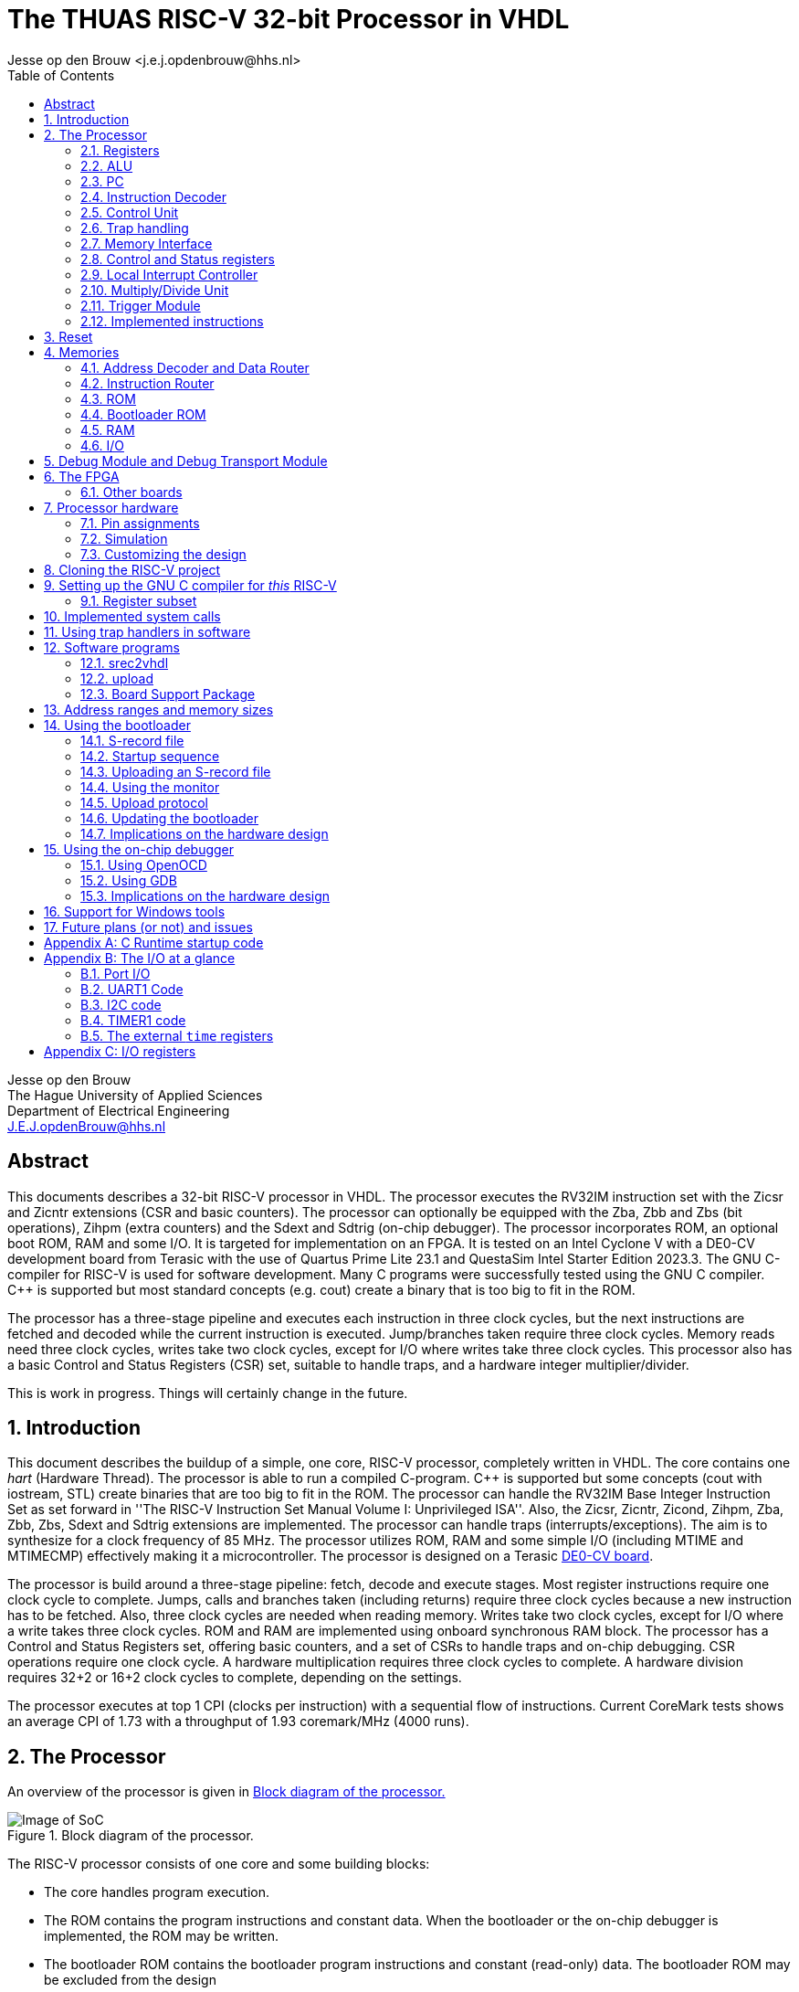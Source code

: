 = The THUAS RISC-V 32-bit Processor in VHDL
Jesse op den Brouw <j.e.j.opdenbrouw@hhs.nl>
:toc:


Jesse op den Brouw +
The Hague University of Applied Sciences +
Department of Electrical Engineering +
J.E.J.opdenBrouw@hhs.nl


== Abstract

This documents describes a 32-bit RISC-V processor in VHDL. The processor executes the RV32IM instruction set with the Zicsr and Zicntr extensions (CSR and basic counters). The processor can optionally be equipped with the Zba, Zbb and Zbs (bit operations), Zihpm (extra counters) and the Sdext and Sdtrig (on-chip debugger). The processor incorporates ROM, an optional boot ROM, RAM and some I/O. It is targeted for implementation on an FPGA. It is tested on an Intel Cyclone V with a DE0-CV development board from Terasic with the use of Quartus Prime Lite 23.1 and QuestaSim Intel Starter Edition 2023.3. The GNU C-compiler for RISC-V is used for software development. Many C programs were successfully tested using the GNU C compiler. {cpp} is supported but most standard concepts (e.g. cout) create a binary that is too big to fit in the ROM.

The processor has a three-stage pipeline and executes each instruction in three clock cycles, but the next instructions are fetched and decoded while the current instruction is executed. Jump/branches taken require three clock cycles. Memory reads need three clock cycles, writes take two clock cycles, except for I/O where writes take three clock cycles. This processor also has a basic Control and Status Registers (CSR) set, suitable to handle traps, and a hardware integer multiplier/divider.

This is work in progress. Things will certainly change in the future.

:sectnums:

== Introduction

This document describes the buildup of a simple, one core, RISC-V processor, completely written in VHDL. The core contains one _hart_ (Hardware Thread). The processor is able to run a compiled C-program. {cpp} is supported but some concepts (cout with iostream, STL) create binaries that are too big to fit in the ROM. The processor can handle the RV32IM Base Integer Instruction Set as set forward in ''The RISC-V Instruction Set Manual Volume I: Unprivileged ISA''. Also, the Zicsr, Zicntr, Zicond, Zihpm, Zba, Zbb, Zbs, Sdext and Sdtrig extensions are implemented. The processor can handle traps (interrupts/exceptions). The aim is to synthesize for a clock frequency of 85 MHz. The processor utilizes ROM, RAM and some simple I/O (including MTIME and MTIMECMP) effectively making it a microcontroller. The processor is designed on a Terasic https://www.terasic.com.tw/cgi-bin/page/archive.pl?Language=English&No=921&PartNo=2[DE0-CV board].

The processor is build around a three-stage pipeline: fetch, decode and execute stages. Most register instructions require one clock cycle to complete. Jumps, calls and branches taken (including returns) require three clock cycles because a new instruction has to be fetched. Also, three clock cycles are needed when reading memory. Writes take two clock cycles, except for I/O where a write takes three clock cycles. ROM and RAM are implemented using onboard synchronous RAM block. The processor has a Control and Status Registers set, offering basic counters, and a set of CSRs to handle traps and on-chip debugging. CSR operations require one clock cycle. A hardware multiplication requires three clock cycles to complete. A hardware division requires 32+2 or 16+2 clock cycles to complete, depending on the settings.

The processor executes at top 1 CPI (clocks per instruction) with a sequential flow of instructions. Current CoreMark tests shows an average CPI of 1.73 with a throughput of 1.93 coremark/MHz (4000 runs).

== The Processor

An overview of the processor is given in <<fig_soc>>

.Block diagram of the processor.
[[fig_soc]]
image::images/soc.svg[Image of SoC]

The RISC-V processor consists of one core and some building blocks:

* The core handles program execution.
* The ROM contains the program instructions and constant data. When the bootloader or the on-chip debugger is implemented, the ROM may be written.
* The bootloader ROM contains the bootloader program instructions and constant (read-only) data. The bootloader ROM may be excluded from the design
* The RAM contains read-write data (mutable data).
* The I/O (multiple files) is an interface with the outside world.
* The Address Decoder and Data Router is an interface between the memory (ROM, boot ROM, RAM, I/O) and the core
* The instruction router routes instructions from the ROM and the boot ROM (if enabled).
* The debug module (DM) is an interface between the core and the debug module interface (DMI).
* The debug transport module (DTM) is an interface between the DMI and the external debug hardware.


A simplified block diagram of the core is given in <<fig_core>>

.Block diagram of the core.
[[fig_core]]
image::images/core.svg[Image of the core]

* The registers contain intermediate data for calculations. The registers may be placed in onboard RAM or cell flip-flops.
* The ALU is responsible for almost all computations in the processor.
* The PC is used to point to the currently fetched instruction (not the instruction that is currently being executed).
* The Instruction Decoder decodes the fetched instruction and provides control signals to other building blocks.
* The multiply/divide unit calculates integer multiplications, divisions and remainder.
* The control unit regulates the data flow and control flow in the core.
* The Control and Status Registers (CSR) contains a basic set of registers.
* The Local Interrupt Controller (LIC) determines which trap is to be served.
* The memory unit interfaces with memory.
* The debug unit, including Trigger Module, regulates on-chip debugging.

=== Registers

The register file consists of thirty-two 32-bit registers denoted by `x0` to `x31`. Internally, the registers use Big Endian format. Register `x0` (alias `zero`) is hardwired to all zeros. Writing this register has no effect. Reading this register returns all zero bits. Normally, the `x` names are not used but may be handy when simulating the designs. See <<tab_reg>>.
A register can be written to, and two register can be selected for data and/or base address.

.RISC-V registers
[[tab_reg]]
[cols="^1,^1,^1,^1"]
|===
| Register | Name | Purpose | Saver

| `x0`      | `zero`   | Hard-wired zero                   | $-$ 
| `x1`      | `ra`     | Return address                    | Caller 
| `x2`      | `sp`     | Stack pointer                     | Callee 
| `x3`      | `gp`     | Global pointer                    | $-$ 
| `x4`      | `tp`     | Thread pointer                    | $-$
| `x5`      | `t0`     | Temporary/alternate link register | Caller 
| `x6-x7`   | `t1-t2`  | Temporaries                       | Caller
| `x8`      | `s0/fp`  | Saved register/frame pointer      | Callee
| `x9`      | `s1`     | Saved register                    | Callee
| `x10-x11` | `a0-a1`  | Function arguments/return values  | Caller
| `x12-x17` | `a2-a7`  | Function arguments                | Caller
| `x18-x27` | `s2-s11` | Saved registers                   | Callee
| `x28-x31` | `t3-t6`  | Temporaries                       | Caller
|===

The register can optionally be put in ALM flip-flops. This increases the ALM count, but may have a positive effect in the clock speed.

=== ALU

The Arithmetic and Logic Unit (ALU) handles almost all computations on data. It can add, subtract, do logic operations such as AND, OR en XOR, can shift data left or right, and sign extend byte and half word data. Some operations require two registers. Some instructions use one register and immediate data. Furthermore the ALU is also used to determine if a conditional branch should be taken. The ALU is also used to compute the return address from unconditional function calls (JAL and JALR instructions). The data is in Big Endian format. The ALU is the only building block that can write registers. The ALU does not compute multiplications and divisions, but merely passes on data from the MD unit. The result calculated is written to the register file in the same clock cycle. This means that the architectural state of the processor is consistent with the executing of the instructions.


Note that the computation of jump target addresses is handled by the Program Counter (PC) hardware.

=== PC

The Program Counter contains the address of the currently fetched instruction. The address is always on a 4-byte boundary although function calls and conditional jump (JAL, JALR en Bxx instructions) can be on non 4-byte boundaries (the C compiler will always create 4-bytes boundaries). Hardware around the PC handles the address calculations of jumps and branches taken.

=== Instruction Decoder

The instruction decoder decodes the instruction supplied by the ROM or boot ROM as pointed by the PC. An instruction is 4 bytes wide and in Little Endian order. The instruction decoder provides control signals for the ALU, RAM, ROM, I/O, the PC, the Address Decoder, the CSR, the LIC, the register file and the MD unit.

=== Control Unit

The processor uses a eighteen-state FSM, see <<fig_fsm>>. Upon reset, the processor starts in state `boot0`. In this state, the processor is executing a hardware no-operation, i.e. no computations are performed, but register `x0` (alias `zero`) is written with all-zero bits. This is because onboard RAM-blocks (where the registers are placed), cannot have a reset signal. After this initial state, `zero` is never written. In state `boot1` the processor performs a hardware no-operation (but the first instruction is being decoded). In the `exec` state, the processor is executing decoded instructions. If a trap request is being asserted, the processor executes the trap initiate sequence (saving the PC, fetching the handler start address, pipeline is flushed). If a memory access is requested, the processor initiates the memory access sequence (state `mem`). The processor waits in this state until the memory access is acknowledged. A jump (JAL, JALR) or a branch taken causes the processor to flush the pipeline and start fetching instruction from the target address (states `flush` and `flush2`). When the processor executes an integer multiply/divide instruction, the processor starts the MD sequence (states `md` and `md2`), and stalls until the operation is completed. When the processor executes an `mret` instruction, the processor executes the return sequence (fetching the saved PC, flushing the pipeline).

.The state diagram of the controller, without the debug states.
[[fig_fsm]]
image::images/fsm.svg[Image of the FSM]

Note that a trap (interrupts and exceptions) can be initiated in the `exec` state and has priority over the others signals. Note that a trap (exceptions only) can be initiated in the `mem` state. In the `wfi` state, only an interrupt can be initiated. In all other states, a trap can never be initiated (interrupts are postponed until the processor is in the `exec` state).

The PC points to +8 of the currently executing instruction, in a sequential instruction stream. If a jump or branch taken occurs, the FSM inserts a penalty because the PC has to be loaded with the correct value and a new instruction must be fetched (see <<fig_one>>). Reading from memory requires three clock cycles (see <<fig_load>>), a write requires two clock cycles, except for I/O, where a write takes three clock cycles. When a multiply, divide or remainder instruction is encountered, the FSM enters the `md` state and waits for the md-unit to complete (32+2 or 16+2 clock cycles). Note that `penalty`, `mem`, `mdstart` and `mret` cannot occur at the same time.

.Execution of one instruction.
[[fig_one]]
image::images/one_instr.svg[Execution of one instruction]

.Execution of a load instruction.
[[fig_load]]
image::images/load.svg[Execution of a load instruction]

=== Trap handling

When an interrupt occurs, the FSM enters the `trap` state for fetching the trap vector. An interrupt can occur any time and is called asynchronous. When an interrupt occurs, the instruction-to-be-executed is discarded and must be restarted after return. After fetching the trap handler, the instruction pipeline is flushed and new instructions are fetched.

Exceptions are synchronous to the executing of instructions. When an exception occurs, the current instruction is discarded. The instruction can be restarted, but that is not always possible (e.g. misaligned address, illegal instruction). Exceptions to this are the `ECALL` and `EBREAK` instructions. These instructions do cause a trap, but are not restarted, so the next instruction must be fetched after return. This has to be handled in software by the trap handler. 

An ongoing memory access can only be interrupted by an exception (`mem` state). An ongoing hardware multiply/divide operation is *not* interrupted, the operation completes and writes back the result in a register.

When a trap request is asserted, the trap vector from the `mtvec` CSR is loaded in the next clock cycle. Then, in the second clock cycle, the instruction is fetched and in the third clock cycle the instruction is decoded and in the fourth cycle the instruction is executed. On return from a trap handler, using `mret`, the original contents of the PC is fetched from the `mepc` CSRi, the pipeline is flushed and new instructions are fetched. A return takes 3 clock cycles.

The following exceptions are implemented:

* ECALL -- M-mode only
* EBREAK -- break to debugger, debug mode
* Load access fault -- reading unimplemented memory
* Store access fault -- writing unimplemented memory
* Load address misaligned -- not natural aligned for halfword and word
* Store address misaligned -- not natural aligned for halfword and word
* Illegal instruction -- instruction is not valid
* Instruction access fault -- reading unimplemented memory
* Instruction address misaligned -- not on a 4-byte boundary

The `mtval` CSR is written with offending memory address for load/store access/misaligned fault. For the remaining exceptions `mtval` is set to all-zero bits.

When the on-chip debugger is used, `ebreak` is used by the debugger software (OpenOCD) to implement software breakpoints, and cannot be used as a user instruction.

The Non-Maskable Interrupt (NMI) is connected to the watchdog timer. When this timer times out, an NMI can be generated (the other option is to reset the processor). The NMI is interrupt with the highest priority and cannot be disabled.


=== Memory Interface

The memory interface uses a simple request/response protocol. When a load or a store is executed, the memory interface puts the address, the data (writes), the data size and the read/write flag on the bus. These signals are held stable until an acknowledge from the memory is sampled, or an exception is generated. If there is no acknowledge nor exception generated, the core will stall permanently. Currently a memory access must at least take two clock cycles.


=== Control and Status registers

The RISC-V specification describes a set of 4096 control and status register in a separate address space. CSR operations require one clock cycle. Basic event counters are implemented:

* `[m]cycle` and `[m]cycleh` -- these 32-bit registers form a 64-bit value that contains the counted clock cycles since the last reset.
* `time` and `timeh` -- these registers shadow the contents of the `MTIME` and `MTIMEH` registers from the I/O.
* `[m]instret` and `[m]instreth` -- these 32-bit registers form a 64-bit value that contains the counted retired instructions since the last reset.

Note that `time` and `timeh` are read-only. Writes are ignored.

Generic registers:

* `mvendorid` -- this register is hardwired to all zero bits.
* `marchid` -- this register is hardwired to all zero bits.
* `mimpid` -- this register is hardwired to the current version of the hardware.
* `mhartid` -- this register is hardwired to all zero bits.
* `mconfigptr` -- this register is hardwired to all zero bits.
* `misa` -- hardwired to value 0x40001100, indicating 32-bit processing, RV32I base ISA and Integer Multiply/Divide extension, or hardwired to 0x40001010 for E extension. If the MD unit is excluded from the design, bit 12 of `misa` is 0. If the Zba, Zbb and Zbs extensions are all enabled, bit 1 of `misa` (B extension) is set.

For trap handling, the following registers are implemented:

* `mstatus` -- the only implemented bits are `MIE`, `MPIE` and `MPP`, all other bits are hardwired zero.
* `mie` -- for the lower 16 bits, only `MTIE` and `MSI` are implemented, all other bits are hardwired zero. The upper 16 bits are hardwired zero.
* `mtvec` -- contains the trap handler (vector) address, can be used in direct and vectored mode, and bit 1 is always 0.
* `mstatush` -- this register is hardwired to all zero bits.
* `mscratch` -- can be used by software trap handlers.
* `mepc` -- contains the PC at point of trap of the *currently* executing instruction.
* `mcause` -- contains the cause of the trap as set forward in ''The RISC-V Instruction Set Manual, Volume II: Privileged Architecture''. For local interrupts, additional codes are used.
* `mtval` -- contains the address on the address bus when a trap occurs, or all-zero bits if not relevant.
* `mip` -- contains the pending interrupts. For the lower 16 bits, `MTIP` and `MSIP` are implemented. The upper 16 bits are used for local interrupts. This register is read-only.

For counting purposes, the following registers are implemented:

* `mcountinhibit` -- this register has bits 9 to 2 (`minstret`) and bit 0 (`mcycle`) implemented.
* `mhpmcounter3` to `mhpmcounter9` -- low order event counter registers.
* `mhpmcounter3h` to `mhpmcounter9h` -- high order event counter registers.
* `mhpmevent3` to `mhpmevent9` -- counter event select registers.

The registers `mhpmcounter10` to `mhpmcounter31`, `mhpmcounter10h` to `mhpmcounter31h` and `mhpmevent10` to `mhpmevent31` are hardwires to all-zero bits.

The event counter registers are currently 40 bits wide. Currently, there are 7 events that can be counted:

[cols="1,1"]
|===
|bit | event

|0 | jumps/branches taken
|1 | stall cycles
|2 | stores
|3 | loads
|4 | ECALLs
|5 | EBREAKs
|6 | multiplications/divisions
|===

For on-chip debugging purposes, there are six CSRs:

* `dcsr` -- this register holds information between the DM and the hart.
* `dpc` -- this register hold the PC value of the instruction to be executed when the core enters debug mode.
* `tselect` -- this register is used to select a hardware breakpoint, since there is only one hardware breakpoint available this register is hardwired to all-zero bits.
* `tdata1` -- this register selects the trigger type for hardware triggering, only type 6 is supported, and only instruction address breakpoint, word aligned, is available.
* `tdata2` -- this register holds the instruction address of the breakpoint.
* `tinfo` -- this register holds additional trigger information.


Custom CSR:

* `mxhw` -- this custom CSR with address 0xfc0 is read-only and reflects the hardware properties of the synthesized processor.
* `mxspeed` -- this custom CSR with address 0xfc1 is read-only and contains the system frequency in Hz of the synthesized processor.

Writing read-only registers causes an illegal instruction trap. Accessing a non-existent register causes an illegal instruction trap. The trap handler (vector) address must be loaded by software at boot time (normally done in `main`). Both direct and vectored mode are supported. In direct mode all traps redirect to a single trap handler that has to handle both interrupts and exceptions. The most significant bit of `mcause` is 1 when a trap occurred from an interrupt. In vectored mode, *interrupt handlers* are called from a jump table. Exceptions are redirected to a single handler. Note that the address of the jump table must be on a 4-byte boundary, and bit 0 of `mtvec` must be set to 1 for vectored mode.


=== Local Interrupt Controller

The Local Interrupt Controller is responsible for selecting which trap request must be serviced by the core. Interrupts have higher priority than exceptions. The state of the serviced trap is visible in the CSR.

The LIC can handle 16 local interrupts (numbered 16 to 31), the Machine mode external timer interrupt (numbered 7) and the Machine mode software interrupt (numbered 3). Other standard RISC-V interrupts (numbered 0 to 2, 4 to 6 and 8 to 15) are not available. NMI has the highest priority, followed (currently) by the SPI1, I2C1, SPI2, I2C2, UART1, TIMER2, TIMER1, UART2, EXTI external input interrupt, Machine Software Interrupt and external system timer interrupts. The NMI is connected to the watchdog timer.

Exceptions are handled as set forward in Table 3.7 of ''The RISC-V Instruction Set Manual, Volume II: Privileged Architecture'': instruction access fault, instruction address misaligned, ECALL (M mode only), EBREAK, load/store address misaligned, load/store access fault. Note that ECALL and EBREAK are user instructions and can be interrupted by an interrupt (i.e. when the ECALL or EBREAK instruction is about to be executed).


=== Multiply/Divide Unit

The processor is equipped with a hardware integer multiply/divide unit. All multiply/divide instructions are supported (`mul`, `mulh`, `mulhsu`, `mulhu`, `div`, `divu`, `rem`, `remu`) and the result is fed to the ALU. A multiplication takes three clock cycles (one clock-in, one multiply, one clock-out). For division, two versions are available. By default, the divider needs 34 clocks (one clock-in, 32 divide, one clock-out) for a division using a radix-2 division. As an alternative, a poor mans radix-4 division unit can be selected taking 18 clock cycles (one clock-in, 16 divide, one clock-out) to do the division. Thus, the radix-4 divider unit is faster, but needs more cells. The radix-2 divider unit is slower, but needs less cells. You have to enable the M standard support in the compiler. The multiplier uses special DSP units in the Cyclone V. Most regular FPGAs have onboard multipliers. Note that when executing an operation, the pipeline is stalled. Note that a trap request is postponed until the operation is completed and the result is saved in the register file.


=== Trigger Module

The core is equipped with a trigger module +(TM)+ that can be used with on-chip debugging. The TM makes it possible the halt, reset and resume the core. The TM implements one hardware breakpoint. Also, the TM is used to access the registers, including CSRs.

=== Implemented instructions

For the processor, all RV32IM Unprivileged instructions are implemented but the `fence` instruction (and friends) acts as a no-operation (NOP). `ecall` and `ebreak` are supported and execute an exception. Also, the Zicsr, Zba, Zbb, Zbs and Zicond instructions are implemented (selectable). From the Privileged instructions, `wfi` is implemented and halts the processor at (PC + 4). `mret` is used to return from an exception or an interrupt. `fence.i` acts as a NOP.

== Reset

There are two types resets. A system wide reset resets the complete processor, including I/O and debug units. The debug reset resets the core and the I/O. The asynchronous reset is active high. All registers are either set to 0 or 1 when the reset is active. The onboard RAM blocks don't have a reset signal. This means that the processor's RAM contents is undefined. The ROM and the boot ROM (implemented in onboard RAM) are set to known values when the bitstream is programmed. The reset hardware uses a 3-stage reset synchronizer. It is possible to reset the processor when UART1 receives a BREAK condition. It is also possible to reset the processor when the watchdog (WDT) times out.


== Memories

The memories are access through the address decoder and data router and the instruction router.
The are four memories: ROM, boot ROM, RAM and I/O.

=== Address Decoder and Data Router

The Address Decoder and Data Router routes reads and writes to the memory (ROM, bootloader ROM (only reads), RAM and the I/O). The processor uses a 32-bit linear address space for memory accesses. The address space is divided in 16 parts of 256 MB each. In the default setting, ROM starts at address 0x00000000 and the length is 64 kB. The bootloader ROM starts at address 0x10000000 and the length is 4 kB. Unused ROM addresses return 0x0000000. The RAM starts at address 0x20000000 and length is 32 kB. The I/O starts at address 0xF0000000 and the length is 4 kB by default.

When data is read, the data is collected from the accessed memory and put on a bus to the ALU. The ALU performs sign extension or zero extenstion (byte and half word accesses). 

Note that instructions can only be fetched from ROM and boot ROM.

Note that _all_ memory accesses are/must be acknowledged, even when this triggers an exception, otherwise the core stalls.

=== Instruction Router

The Instruction Router routes instructions from the ROM and the boot ROM. If the boot ROM is disabled, the synthesizer will remove access to boot ROM.


=== ROM

The ROM consists of bytes and is only word addressable for instructions. The ROM is byte, half word and word addressable when reading constant data. Half word and word entries are in Litte Endian format. When reading data from the ROM, half word accesses must be on 2-byte boundaries and word accesses must be on 4-byte boundaries. This simplifies the decoding circuitry. The ROM returns undefined data if an access is not aligned and will generate an exception. The processor instantiates the ROM in onboard RAM. Rearranging half word and word data accesses in Big Endian format is handled by the ROM decoding unit. Reading ROM (as data) requires three cycles. This is automatically handled by the processor. The pipeline is stalled for two clock cycles when reading from ROM (data). Reading instructions requires two clock cycles.

When the bootloader hardware is installed or the on-chip debugger is enabled, the ROM is writable as words only. Although this write option is reserved for the bootloader and the on-chip debugger, a user program can manipulate the ROM. A write requires two clock cycles.

Note: the Cyclone V 5CEBA4F23C7 has 3,153,920 bits of onboard RAM available. Because of the 32-bit entries a maximum of 2,097,152 (65536 x 32) bits can be instantiated. This is equivalent to 262,144 bytes.

=== Bootloader ROM

The bootloader ROM contains a small program to upload S-record files in the ROM. The bootloader ROM cannot be written by an upload. Besides that, the bootloader contains a simple monitor program. The bootloader ROM is places in onboard immutable RAM blocks. The bootloader may be excluded from synthesis. Note that the bootloader firmware is generated with RV32IM.

=== RAM

The RAM consists of bytes and is byte, half word and word addressable. Half word and word entries are in Little Endian format. The RAM itself is made up of word (i.e. 32-bit) entries and is instantiated with onboard RAM blocks. Due to this fact, half word accesses are only permitted on 2-byte boundaries and word accesses are only permitted on 4-byte boundaries. The RAM returns undefined data if an access is not aligned. Writes will not take place if an access is unaligned. This simplifies the decoding circuitry. Unaligned accesses cause an exception. For the Cyclone V a maximum of 65536 words of RAM can be instantiated. Rearranging half word and word data accesses in Big Endian format is handled by the RAM decoding unit. The RAM cannot be used for program data.

Note: the Cyclone V 5CEBA4F23C7 has 3,153,920 bits of onboard RAM available. Because of the 32-bit entries a maximum of 2,097,152 (65536 x 32) bits can be instantiated. This is equivalent to 262,144 bytes.

Reading the RAM (byte, half word, word) requires three clock cycles. A write requires two clock cycles.

=== I/O

Currently, the I/O consists of one 32-bit data input and one 32-bit data output, two simple UARTs with interrupts, a simple timer with interrupt, a more elaborate timer with interrupt, two minimal I2C peripherals with interrupt, two general purpose SPI peripherals with interrupt, a watchdog timer, a software interrupt unit, a CRC unit and the `TIME` and `TIMEH` memory mapped time registers with interrupt. Note that the I/O can only be accessed as words and the addresses must be on 4-byte boundaries. If not on a 4-byte boundaries or not word size reads/writes, reads return undefined data whereas writes will not write data. Unaligned accesses cause an exception. A reads and writes both require three clock cycles. Note that not all I/O addresses are used.

Note: GPIOA and MTIME are always included in synthesis.

GPIOA has separate inputs and output, both 32 bits. This is because some FPGAs/synthesizers don't allow buried tri-state signals, i.e. the tri-state action must be done in the top level entity. Because of that, there is no data direction register. Currently the inputs come from the slide switches and the push buttons (DE0-CV board). Note that KEY4 a.k.a. FPGA_RESET is connected to the reset of the processor. The outputs are connected to the 10 red leds and to the two least significant 7-segment displays. Also two output pins are connected to facilitate SPI software generated NSS signals. The GPIOA module is equipped with a pin input edge detector generating an interrupt if a rising and/or falling edge is detected.

UART1 can transmit and receive data at 7, 8 or 9 bits, no/even/odd parity and 1 or 2 stop bits. Tested speeds are 9600 bps, 115200 bps and 230400 bps. Several status flags are implemented to guide transmission. Receive, transmitted and BREAK character (local) interrupts are provided (one vector). These interrupt requests must be negated by software. A BREAK condition is found if UART1 samples 1 start bit + number of data bits + 1 stop bit to be low. UART1 does not provide hardware flow control. UART1 can generate a system wide reset when a BREAK condition is found.

UART2 is an exact copy of UART1 but with a different interrupt priority. Also, UART2 cannot reset the core on a BREAK condition.

TIMER1 has a 32-bit count register and increments on every clock cycle. It does not have a prescaler. It counts up to compare match T register, after which is will be loaded with 0 again. A compare match (local) interrupt is provided (one vector). Whenever the timer count register is greater than or equal to the compare match T register, an interrupt request is asserted in the next clock cycle. The interrupt request has to be negated by software. A value of 0 in the compare match T register is valid: the counter does not count, but the compare match (local) interrupt is asserted.

TIMER2 has a 16-bit count register and a 16-bit prescaler, and increments on every clock cycle. The counter can be used to generate signals (Output Compare/PWM) or detect incoming signal edges (Input Capture). When in output mode. the timer counts up to compare match T register, after which is will be loaded with 0 again. Compare match (local) interrupts are provided (one vector). Whenever the timer count register is greater than or equal to the compare match T register, an interrupt request is asserted. The interrupt request has to be negated by software. The timer provides three Channels with compare registers (A, B, C). Whenever the timer count register is greater than or equal to a compare register (A, B, C) the respective interrupt request is asserted. The interrupt requests have to be negated by software. A value of 0 in the compare match T register is valid: the counter does not count, but the compare match T (local) interrupt is asserted and the compare match interrupts (A, B, C) are asserted whenever the respective compare match register is 0. The prescaler is always preloaded: if the timer is off, the shadow prescaler register is directly written, if the timer is running, the preload register is written and the shadow register is updated at the the next CMPT match. The CMPT/A/B/C registers may optionally use a preload register. If preload is off, the shadow registers are directly written, if preload is on, the preload registers are written and the shadow registers are updated at the next CMPT match. In Input Capture mode, the Channels A, B and C can be selected to trigger on a positive or negative edge. When an edge is detected, the current value of CNTR is copied to the accompanying CMPx register and the accompanying interrupt flag is asserted. Note that Channel T cannot be used for PWM and input capture. The input capture circuits use a two-stage synchronizer. 

I2C1 is a minimal I2C controller peripheral (master-only). It can react to clock stretching, but not clock synchronisation and lost arbitration, so older targets (slaves) can be connected in a one-master-only system. Both Standard mode (Sm) with a transmission speed of up to 100 kbps and Fast mode (Fm) with a transmission speed up to 400 kbps are implemented. Before sending the address byte, the send-start bit must be set and a START condition is send to the target when the address is written to the I2C1 data register. Before sending or receiving the last data byte, the send-stop bit must be set and a STOP condition is send to the target after the byte is send or received by the controller. The last byte received will not be acknowledged by the controller. When receiving intermediate bytes, the controller must acknowledge the reception with an ACK. This is controlled by the MACK bit in the control register. Sending a byte is straightforward: just write the byte to the data register. When receiving a byte, a dummy byte (data value of 0xff) must be send to the target. This way, the processor can create a pause in the transmission if needed. Note that the SCL line is kept low between byte transmissions. The baud rate prescaler must be loaded with the number of system clock cycles of *one-half* bit time minus 1 for Standard mode and *one-third* bit time minus 1 for Fast mode. Note that the prescaler is part of the control register CTRL and its value must be preserved when setting or clearing other bits. The SCL and SDA inputs are synchronized to the system clock using two 2-bit shift registers.

I2C2 is an exact copy of I2C1, but with a different interrupt priority.

SPI1 is a full-fledged SPI master. It can transfer 8-bit, 16-bit, 24-bit and 32-bit data in one SPI cycle. It incorporates a programmable prescaler (from /2 to /256 in powers of 2) and all four phases of clock polarity (CPOL) and phase polarity (CPHA). Use a GPIO pin to use software-controlled NSS. Currently, the MISO is not synchronized to the system clock. Transfer complete interrupt is available.

SPI2 is an exact copy of SPI1, but with a different interrupt priority.

WDT is a simple watchdog timer that can trigger a system wide reset or a non-maskable interrupt (NMI). The NMI cannot be blocked. The NMI uses the same mechanism as other traps, so `mtvec` must point to a trap handler. Note that an NMI will fire only when the control unit is in the `exec` state. This is done so that the processor is in a known state when the NMI fires. An NMI cannot be interrupted by another NMI. It is not always possible to return to a correct running state of the program. This depends on the program.

The I/O houses a memory mapped MSI trigger register. Writing a 1 to the trigger register will fire an MSI if `mie.MSIE` is set. As long a the trigger register is set to 1, MSIs will be fired. Cleared by writing a 0.

The CRC unit can calculate 32-bit, 24-bit, 16-bit and 8-bit CRCs. The polynomal is programmable as is the initial value of the CRC value. CRCs are calculated on byte basis (8-bit data), so bigger data units (e.g. 32-bit) must be broken into bytes.

The I/O incorporates memory mapped TIMEH:TIME and TIMECMPH:TIMECMP registers. Whenever TIMEH:TIME (as viewed as a 64-bit register) is greater than or equal to TIMECMPH:TIMECMP (as viewed as a 64-bit register) an interrupt request is asserted. The interrupt request is negated if TIMEH:TIME is less than TIMECMPH:TIMECMP. This has to be handled by software. Note that TIMEH:TIME counts the number of microseconds since last reset. The toolchain expects this since `clock()` and `gettimeofday()` depend on this value. As such, the system clock frequency must be a integer multiple of 1 MHz. Note that TIMEH:TIME is writable by software.

The CRC unit can calculate 8-bit, 16-bit, 24-bit and 32-bit CRCs with arbitrary polynomals. The CRCs are calculated on byte data with the msb of the bytes rirst. The polynomal has the same width as the calculated CRC. The CRC value can be loaded with a start value (often 0x00000000 or 0xffffffff).

Note that *all* memory accesses are/must be acknowledged, even when this triggers an exception.

== Debug Module and Debug Transport Module

The processor can be equipped with on-chip hardware debug support (Sdext and Sdtrig) following the guidelines of the https://github.com/riscv/riscv-debug-spec/releases/download/1.0.0-rc3/riscv-debug-specification.pdf[debug specification]. The debug transport module (DTM) is an interface between the debug hardware outside of the processor and the debug module interface (DMI) The DTM uses JTAG to communicate with off-chip debug hardware. The DMI is a simple request/response interface and connects to the debug module (DM). The DM connects to the processor core. Using the on-chip debugger, it is possible to set up breakpoints, single-step, examine registers and memory. The on-chip debugger is compatible with OpenOCD, GDB and Eclipse-CDT.

The DTM is reused from the NEORV32 DTM by Stephan Nolting with his permission (see https://github.com/stnolting/neorv32/blob/main/rtl/core/neorv32_debug_dtm.vhd).

== The FPGA

For this project, we use the https://www.intel.com/content/www/us/en/products/details/fpga/cyclone/v.html[Cyclone V] FPGA from Intel (formerly Altera). 
The used Cyclone V is the 5CEBA4F23C7 which has 18480 ALMs available. It has 3080 kb of onboard RAM bits available which are used for RAM, ROM, (possibly) bootloader ROM and (possibly) the registers. Depending on the program and used resources, the compiled RISC-V processor uses about 3200 ALMs (about 17%) and 1,313,792 bits of internal memory (43%). The clock frequency is approximately 85 MHz, which is sufficient for all program examples. Note that the DE0-CV board has a onboard clock generator with a frequency of 50 MHz, so a PLL is needed to get a frequency of 85 MHz. This FPGA is mounted on a http://www.terasic.com.tw/cgi-bin/page/archive.pl?Language=English&No=921[Terasic DE0-CV board] (see <<fig_de0cv>>). The board has 10 switches, 4 push buttons, 1 reset push button, 10 leds, and 6 seven-segment displays. It also has two 2x20-pin headers to connect off-board devices. For downloading the bitstream file, the onboard USB-Blaster is used.

.The DE0-CV board.
[[fig_de0cv]]
image::images/image-de0-cv.jpg[The DE0-CV Board]

Disabling the bootloader saves one copy of the ROM and the bootloader ROM. Then the used RAM is 786,432 bits (25%). Disabling registers in RAM saves 2048 bits, but increases the ALM count. You may see some warnings from the synthesizer.

Disabling the boot ROM and enabling the on-chip debugger increases the ALM count to 3200 (17%).

It is possible to add the Quartus' Signal Tap (embedded) Logic Analyzer. Follow the instructions on https://people.ece.cornell.edu/land/courses/ece5760/Quartus/Signal_tap.html. Note that the Signal Tap uses onboard memory.

To find the best compilation result for speed and/or area, we have to tweak the compiler setting for the synthesizer and the fitter. Best is to do a design space exploration, and randomize the seed. Tweaking the seed may show a difference of 5 MHz on the clock speed.

Table <<tab_metrics>> gives some estimates on the design. In all cases, the seed is set to 1 and the optimization is set to balanced. The total amount of ALMs is 18480. The total amount of RAM bits is 3153920.

.FPGA resource utilization for the DE0-CV board (Slow 1100mV 85C model, v1.1.2.0).
[[tab_metrics]]
[cols="1,1,1,1]
|===
| Setup | $f_{max}$ | ALMs | FFs | RAM

| Default OCD (all I/O, MD, no extensions, no boot)  | 92 | 3205 | 3300 | 1,313,792
| Default OCD + perf. options                        | 92 | 3205 | 3338 | 1,313,792
| Full OCD (all extensions, fast divider, no boot)   | 76 | 4615 | 3759 | 1,313,792
| Default bootloader (no OCD)                        | 91 | 2637 | 2698 | 1,345,536
| Small (UART1, no boot, no MD, no OCD)              | 89 | 1691 | 1247 | 788,480 
|===

Note: UART2 is never included. +
Note: standard divider, except with Full OCD. +
Performance options: balanced, Advanced Fitter Settings:

* Fitter Effort = Standard Fit
* Physical Synthesis Effort level = Extra
* Placement Effort Multiplier = 10.0
* Router Timing Optimization Level = Maximum
* Power Optimization During Fitting = Off

=== Other boards

We also tested the processor on a Arty S7/50 and a Cmod S7/25 board. Board files can be found link:../boards[here]. The fabric of these FPGAs is faster that of the Cyclone V and speeds of 100+ MHz may be obtained.

We find good speed results when the synthesis is set to Default and the implementation is set to Performance+Explore.


== Processor hardware

The processor hardware is composed of the following VHDL files:

* `processor_common.vhd` -- Common types and constants.
* `address_decode.vhd` -- The address decoder and data router to the memory
* `core.vhd` -- The core contains the PC, the registers, the instruction decoder, the ALU, the MD unit, the control state machine, the memory interface, the CSR, the LIC and debug hardware.
* `instr_router.vhd` -- Description of the instruction router.
* `rom.vhd` -- Description of the ROM. Will be placed in onboard, initialized RAM blocks. 
* `rom_image.vhd` -- Description of the ROM contents.
* `bootloader.vhd` -- Description of the bootloader ROM. The bootloader program will be placed in onboard, initialized RAM blocks.
* `bootrom_image.vhd` -- Description of the boot ROM contents.
* `ram.vhd` -- Description of the RAM. Will be placed in onboard, uninitialized RAM blocks. 
* `io_bus_switch.vhd` -- Description of the I/O bus switch. Connects the I/O (GPIO, UART, I2C, ...) with address decoder and data router.
* `gpio.vhd` -- Description of the General Purpose I/O module.
* `uart.vhd` -- Description of the UART peripheral.
* `i2c.vhd` -- Description of the I2C peripheral.
* `spi.vhd` -- Description of the SPI peripheral.
* `timera.vhd` -- Description of the simple timer.
* `timerb.vhd` -- Description of the more elaborate timer.
* `msi.vhd` -- Description of the Machine mode Software Interupt peripheral.
* `wdt.vhd` -- Description of the Watchdog Timer peripheral.
* `stub.vhd` -- Placeholder for unused peripherals.
* `dm.vhd` -- Description of the Debug Module.
* `dtm.vhd` -- Description of the Debug Transport Module.
* `crc.vhd` -- Description of the CRC module.
* `riscv.vhd` -- Top-level description of the processor. Connects all the building blocks to a viable processor.
* `riscv.sdc` -- Constraints file. Sets the target clock frequency.
* `tb_riscv.vhd` -- VHDL testbench to simulate the design.
* `tb_riscv.do` -- QuestaSim/Modelsim command script.

The entity of the top level (`riscv.vhd`) is shown in the listing below. Normally, a board top-level design wraps around `riscv.vhd`.

[source,vhdl,subs=attributes+]
----
entity riscv is
    generic (
         -- The frequency of the system
          SYSTEM_FREQUENCY : integer;
          -- Frequecy of the hardware clock
          CLOCK_FREQUENCY : integer;
          -- Have On-chip debugger?
          HAVE_OCD : boolean;
          -- Do we have a bootloader ROM?
          HAVE_BOOTLOADER_ROM : boolean;
          -- Disable CSR address check when in debug mode
          OCD_CSR_CHECK_DISABLE : boolean;
          -- Do we use post-increment address pointer when debugging?
          OCD_AAMPOSTINCREMENT : boolean;
          -- RISCV E (embedded) of RISCV I (full)
          HAVE_RISCV_E : boolean;
          -- Do we have the integer multiply/divide unit?
          HAVE_MULDIV : boolean;
          -- Fast divide (needs more area)?
          FAST_DIVIDE : boolean;
          -- Do we have Zba (sh?add)
          HAVE_ZBA : boolean;
          -- Do we have Zbb (bit instructions)?
          HAVE_ZBB : boolean;
          -- Do we have Zbs (bit instructions)?
          HAVE_ZBS : boolean;
          -- Do we have Zicond (czero.{eqz|nez})?
          HAVE_ZICOND : boolean;
          -- Do we have HPM counters?
          HAVE_ZIHPM : boolean;
          -- Do we enable vectored mode for mtvec?
          VECTORED_MTVEC : boolean;
          -- Do we have registers is RAM?
          HAVE_REGISTERS_IN_RAM : boolean;
          -- Address width in bits, size is 2**bits
          ROM_ADDRESS_BITS : integer;
          -- Address width in bits, size is 2**bits
          RAM_ADDRESS_BITS : integer;
          -- 4 high bits of ROM address
          ROM_HIGH_NIBBLE : memory_high_nibble;
          -- 4 high bits of boot ROM address
          BOOT_HIGH_NIBBLE : memory_high_nibble;
          -- 4 high bits of RAM address
          RAM_HIGH_NIBBLE : memory_high_nibble;
          -- 4 high bits of I/O address
          IO_HIGH_NIBBLE : memory_high_nibble;
          -- Buffer I/O response
          BUFFER_IO_RESPONSE : boolean;
          -- Do we have UART1?
          HAVE_UART1 : boolean;
          -- Do we have UART2?
          HAVE_UART2 : boolean;
          -- Do we have SPI1?
          HAVE_SPI1 : boolean;
          -- Do we have SPI2?
          HAVE_SPI2 : boolean;
          -- Do we have I2C1?
          HAVE_I2C1 : boolean;
          -- Do we have I2C2?
          HAVE_I2C2 : boolean;
          -- Do we have TIMER1?
          HAVE_TIMER1 : boolean;
          -- Do we have TIMER2?
          HAVE_TIMER2 : boolean;
          -- Use Machine-mode Software Interrupt?
          HAVE_MSI : boolean;
          -- Use watchdog?
          HAVE_WDT : boolean;
          -- Use CRC?
          HAVE_CRC : boolean;
          -- UART1 BREAK triggers system reset
          UART1_BREAK_RESETS : boolean
         );
    port (I_clk : in std_logic;
          I_areset : in std_logic;
          -- JTAG connection
          I_trst : in  std_logic;
          I_tms  : in  std_logic;
          I_tck  : in  std_logic;
          I_tdi  : in  std_logic;
          O_tdo  : out std_logic;
          -- GPIOA
          I_gpioapin : in data_type;
          O_gpioapout : out data_type;
          -- UART1
          I_uart1rxd : in std_logic;
          O_uart1txd : out std_logic;
          -- UART2
          I_uart2rxd : in std_logic;
          O_uart2txd : out std_logic;
          -- I2C1
          IO_i2c1scl : inout std_logic;
          IO_i2c1sda : inout std_logic;
          -- I2C2
          IO_i2c2scl : inout std_logic;
          IO_i2c2sda : inout std_logic;
          -- SPI1
          O_spi1sck : out std_logic;
          O_spi1mosi : out std_logic;
          I_spi1miso : in std_logic;
          -- SPI2
          O_spi2sck : out std_logic;
          O_spi2mosi : out std_logic;
          I_spi2miso : in std_logic;
          -- TIMER2
          O_timer2oct : out std_logic;
          IO_timer2icoca : inout std_logic;
          IO_timer2icocb : inout std_logic;
          IO_timer2icocc : inout std_logic
         );
end entity riscv;
----

=== Pin assignments

The pin assignments for the DE0-CV board are as follows. Note that not all signals are assigned to a pin, in which case the fitter will assign a suitable pin.

.Pin assignments for the DE0-CV board.
[cols="1,1,1"]
|===
| Signal | Pin Name | Board name, comments

|clk           | M9       | CLOCK_50, System clock
|areset        | P22      | FPGA_RESET, active low reset
|gpioapin[31]  | $-$      | Fitter assigned
|gpioapin[30]  | $-$      | Fitter assigned
|gpioapin[29]  | $-$      | Fitter assigned
|gpioapin[28]  | $-$      | Fitter assigned
|gpioapin[27]  | $-$      | Fitter assigned
|gpioapin[26]  | $-$      | Fitter assigned
|gpioapin[25]  | $-$      | Fitter assigned
|gpioapin[24]  | $-$      | Fitter assigned
|gpioapin[23]  | $-$      | Fitter assigned
|gpioapin[22]  | $-$      | Fitter assigned
|gpioapin[21]  | $-$      | Fitter assigned
|gpioapin[20]  | $-$      | Fitter assigned
|gpioapin[19]  | $-$      | Fitter assigned
|gpioapin[18]  | $-$      | Fitter assigned
|gpioapin[17]  | $-$      | Fitter assigned
|gpioapin[16]  | $-$      | Fitter assigned
|gpioapin[15]  | M6       | KEY3, active low
|gpioapin[14]  | M7       | KEY2
|gpioapin[13]  | W9       | KEY1
|gpioapin[12]  | U7       | KEY0
|gpioapin[11]  | $-$      | Fitter assigned
|gpioapin[10]  | $-$      | Fitter assigned
|gpioapin[9]   | AB12     | SW9, active high
|gpioapin[8]   | AB13     | SW8
|gpioapin[7]   | AA13     | SW7
|gpioapin[6]   | AA14     | SW6
|gpioapin[5]   | AB15     | SW5
|gpioapin[4]   | AA15     | SW4
|gpioapin[3]   | T12      | SW3
|gpioapin[2]   | T13      | SW2
|gpioapin[1]   | V13      | SW1
|gpioapin[0]   | U13      | SW0
|gpioapout[31] | $-$      | Fitter assigned
|gpioapout[30] | U22      | HEX16, active low
|gpioapout[29] | AA17     | HEX15
|gpioapout[28] | AB18     | HEX14
|gpioapout[27] | AA18     | HEX13
|gpioapout[26] | AA19     | HEX12
|gpioapout[25] | AB20     | HEX11
|gpioapout[24] | AA29     | HEX10
|gpioapout[23] | $-$      | Fitter assigned
|gpioapout[22] | AA22     | HEX06
|gpioapout[21] | Y21      | HEX05
|gpioapout[20] | Y22      | HEX04
|gpioapout[19] | W21      | HEX03
|gpioapout[18] | W22      | HEX02
|gpioapout[17] | V21      | HEX01
|gpioapout[16] | U21      | HEX00
|gpioapout[15] | T17      | GPIO_0_D34, for SPI1 software NSS
|gpioapout[14] | C11      | SDDAT3, for SPI2 software NSS
|gpioapout[13] | $-$      | Fitter assigned
|gpioapout[12] | $-$      | Fitter assigned
|gpioapout[11] | $-$      | Fitter assigned
|gpioapout[10] | $-$      | Fitter assigned
|gpioapout[9]  | L1       | LEDR9, active high
|gpioapout[8]  | L2       | LEDR8
|gpioapout[7]  | U1       | LEDR7
|gpioapout[6]  | U2       | LEDR6
|gpioapout[5]  | N1       | LEDR5
|gpioapout[4]  | N2       | LEDR4
|gpioapout[3]  | Y3       | LEDR3
|gpioapout[2]  | W2       | LEDR2
|gpioapout[1]  | AA1      | LEDR1
|gpioapout[0]  | AA2      | LEDR0
|uart1rxd      | N19      | GPIO_0_D15, UART1 receive
|uart1txd      | P19      | GPIO_0_D17, UART1 transmit
|uart2rxd      | R22      | GPIO_0_D11, UART2 receive
|uart2txd      | T22      | GPIO_0_D13, UART2 transmit
|timer2oct     | N21      | GPIO_0_D10, output compare T
|timer2icoca   | R21      | GPIO_0_D12, output compare/PWM/input capture A
|timer2icocb   | N20      | GPIO_0_D14, output compare/PWM/input capture B
|timer2icocc   | M22      | GPIO_0_D16, output compare/PWM/input capture C
|spi1sck       | K19      | GPIO_0_D26, SPI1 clock
|spi1mosi      | R15      | GPIO_0_D28, SPI1 MOSI
|spi1miso      | R16      | GPIO_0_D30, SPI1 MISO
|spi2sck       | H11      | SDCLOCK, SPI2 clock
|spi2mosi      | B11      | SDCMD, SPI2 MOSI
|spi2miso      | K9       | SDDAT0, SPI2 MISO
|i2c1scl       | B16      | GPIO_0_D1, I2C1 SCL
|i2c1sda       | C16      | GPIO_0_D3, I2C1 SDA
|i2c2scl       | K20      | GPIO_0_D5, I2C2 SCL
|i2c2sda       | K22      | GPIO_0_D7, I2C2 SDA
|tck           | P18      | GPIO_0_27, JTAG clock
|tdi           | R17      | GPIO_0_29, JTAG data in
|tdo           | T20      | GPIO_0_31, JTAG data out
|tms           | T18      | GPIO_0_33, JTAG select
|trst          | T15      | GPIO_0_35, JTAG reset
|===

Some pins are connected to the onboard GPIO headers. The DE0-CV board has two headers but currently only GPIO 0 is used.

.View of the GPIO headers.
[[fig_gpio]]
image::images/de0-cv-gpio.svg[DE0-CV GPIO pin layout]

=== Simulation

The design can be simulated fully, using QuestaSim Intel Starter or ModelSim Intel Starter. You need a (free) license for QuestaSim. During simulation, all essential signals can be viewed, as is the RAM. The RAM is viewed as 32-bit entries, so we need to do some manual calculations to correctly find byte, half word and word accesses. Simulation can be started from Quartus. Please note that the bootloader is normally disabled when simulating.

=== Customizing the design

Using VHDL generics, the design can be customized.

.Customization options for the design.
[cols="1,1,1,1"]
|===
|Generic               | Type      | Typical  | Comment

|SYSTEM_FREQUENCY      | integer   | 50000000 | The system frequency in Hz
|CLOCK_FREQUENCY       | integer   | 1000000  | The clock frequency in Hz
|HAVE_OCD              | boolean   | TRUE     | Enable on-chip debugging
|OCD_CSR_CHECK_DISABLE | boolean   | false    | Disable CSR address check
|OCD_AAMPOSTINCREMENT  | boolean   | TRUE     | Auto post-increment address register
|HAVE_RISCV_E          | boolean   | false    | Embedded subset of registers
|HAVE_MULDIV           | boolean   | TRUE     | Hardware multiply/divide
|FAST_DIVIDE           | boolean   | false    | Use fast divider
|HAVE_ZBA              | boolean   | false    | Use Zba extension 
|HAVE_ZBB              | boolean   | false    | Use Zbb extension 
|HAVE_ZBS              | boolean   | false    | Use Zbs extension
|HAVE_ZICOND           | boolean   | false    | Use Zicond extension
|HAVE_ZIHPM            | boolean   | false    | Use Zihpm extension
|VECTORED_MTVEC        | boolean   | TRUE     | Use vectored interrupts
|HAVE_REGISTERS_IN_RAM | boolean   | TRUE     | Use registers is onboard RAM
|HAVE_BOOTLOADER_ROM   | boolean   | false    | Use the bootloader
|ROM_ADDRESS_BITS      | integer   | 16       | ROM size is 2^16^ = 64 kB
|RAM_ADDRESS_BITS      | integer   | 15       | RAM size is 2^15^ = 32 kB
|ROM_HIGH_NIBBLE       | slv(3..0) | x"0"     | ROM at 0x0yyyyyyy
|BOOT_HIGH_NIBBLE      | slv(3..0) | x"1"     | Boot at 0x1yyyyyyy
|RAM_HIGH_NIBBLE       | slv(3..0) | x"2"     | RAM at 0x2yyyyyyy
|IO_HIGH_NIBBLE        | slv(3..0) | x"F"     | I/O at 0xFyyyyyyy
|BUFFER_IO_RESPONSE    | boolean   | false    | Extra buffer with I/O response
|HAVE_UART1            | boolean   | TRUE     | Use UART1
|HAVE_UART2            | boolean   | false    | Use UART2
|HAVE_SPI1             | boolean   | TRUE     | Use SPI1
|HAVE_SPI2             | boolean   | TRUE     | Use SPI1
|HAVE_I2C1             | boolean   | TRUE     | Use I2C1
|HAVE_I2C2             | boolean   | TRUE     | Use I2C2
|HAVE_TIMER1           | boolean   | TRUE     | Use TIMER1
|HAVE_TIMER2           | boolean   | TRUE     | Use TIMER2
|HAVE_MSI              | boolean   | TRUE     | Use Machine-mode Software Interrupt
|HAVE_WDT              | boolean   | TRUE     | Use watchdog
|HAVE_CRC              | booleab   | TRUE     | Use CRC unit
|UART1_BREAK_RESETS    | boolean   | false    | UART1 BREAK reception triggers system reset
|===

Notes: leave CLOCK_FREQUENCY at 1000000. The toolchain depends on it. Also for correct synthesis, SYSTEM_FREQUENCY must be a integer multiple of CLOCK_FREQUENCY.
If VECTORED_MTVEC is set to false, the core cannot execute vectored interrupts.
When OCD_CSR_CHECK_DISABLE is set to true, accessing unimplemented CSRs does not trigger an exception. This breaks the RISC-V debug spec.
When BUFFER_IO_RESPONSE is set to true, reading data from the I/O takes another clock cycle. This may have a positive effect on the $f_{max}$.

== Cloning the RISC-V project

Now we have to clone the RISC-V project. It incorporates the full Quartus Prime Lite project with the processor written in VHDL. It also incorporates many C program examples and a taylor-made program to convert a RISC-V executable to a VHDL table suitable for the ROM. Create a working directory (and change to that directory) and issue the command:

[source,subs=attributes+]
----
git clone https:/github.com/jesseopdenbrouw/thuas-riscv
----

In the created directory, you will see the following directories:

`boards` -- Files needed to use other boards. +
`docs` -- Documentation. +
`eclipse` -- Projects using Eclipse-CDT. Currently Windows only. +
`ghdl` -- Simulate using http://ghdl.free.fr/[GHDL] +
`openocd` -- OpenOCD configuration file + SVD file. +
`rtl` -- the VHDL description(s). +
`sw` -- Sample software programs, linker script, library and startup files.

Change directory to `sw`. Make sure the RISC-V C compiler is available and is in your path environment variable. Customize the file `common.make`. Now enter the command `make`. It will compile all programs and the support programs `srec2vhdl` and `upload`. To clean up the programs, issue the command `make clean`.

If you want, you can compile the processor with the standard program incorporated, which is by default, flashing onboard leds and writing the current time since last reset via UART1 at 115200 bps. Start your Quartus Prime Lite software and open the project in the `rtl` directory. Now start a build by clicking on the play-symbol. It should compile a standard setting (this takes some time). When finished, you can download the FPGA bitstream file to the DE0-CV board.

To test one of the programs, change directory to one of the directories in `sw` and copy the file with `.vhd` extension to the directory containing the VHDL description with the name `rom_image.vhd`.
Now start Quartus and start the compilation. After a successful compilation, you can program the Cyclone V on a DE0-CV board. If the bootloader is installed, you can also upload an S-record file. If the on-chip debugger is installed, you can also upload an ELF file using OpenOCD or GDB.

The design is targeted for a clock speed of 85 MHz. Depending on how ''good'' the device is fabricated, higher clock speeds may be obtained. With one device, we could speed up the clock to 133 MHz.

Compilation of the hardware design is independent of the size of the software program. Several design goals may be selected, such as highest clock speed, minimum power or minimum area. Depending on the compilation settings, compilation time may decrease or increase.


== Setting up the GNU C compiler for _this_ RISC-V

The processor can run C and {cpp} programs that are compiled using the GNU C/{cpp} compiler for RISC-V. Besides that, a separate linker script and startup file are needed to setup the compiled code. It is possible to set up the C library for multiple RISC-V architecture versions and select a version during compilation. The current version is 14.2.0. Building the C/{cpp} compiler for Linux is straightforward:

You need a current GNU C/{cpp} compiler installed or your Linux box. You also need all essential building tools:
[source,subs=attributes+]
----
sudo apt install autoconf automake autotools-dev curl python3 libmpc-dev libmpfr-dev libgmp-dev gawk build-essential bison flex texinfo gperf libtool patchutils bc zlib1g-dev libexpat-dev
----
You need the texinfo package. On Ubuntu et al. issue
[source,subs=attributes+]
----
sudo apt install texinfo
----
In your home directory, enter the command
[source,subs=attributes+]
----
git clone --recursive https://github.com/riscv/riscv-gnu-toolchain
----
(The `--recursive` option may be omitted, in which case the `make` process will fetch the submodules.)
Wait for the cloning to end (takes a long time, about 30 minutes on a Zbook G5 2020 with a 10 MB/s internet connection).
Note: the toolchain is about 6.65 GB of data!
Change to the directory with:
[source,subs=attributes+]
----
cd riscv-gnu-toolchain
----
Make the `build` directory with:
[source,subs=attributes+]
----
mkdir build; cd build
----
Check the current configuration with
[source,subs=attributes+]
----
../configure --help | grep abi
----
It should say:
[source,subs=attributes+]
----
--with-abi=lp64d    Sets the base RISC-V ABI, defaults to lp64d
----
The toolchain is currently configured for 64-bit RISC-V. That is not what we want.
Enter:
[source,subs=attributes+]
----
../configure --prefix=/opt/riscv32 --with-arch=rv32im --with-abi=ilp32 --with-multilib-generator="rv32im_zicsr_zba_zbb_zbs_zicond-ilp32--;rv32e-ilp32e--"
----
Now enter the `make` command:
[source,subs=attributes+]
----
sudo make -j 6
----

Here `make` has to run with supervisor privilege, because the toolchain is put in `/opt/riscv32`. This takes a some time (about 15 minutes on a Zbook G5). At some points the compilation seems to hang, but it is just compiling big source files. By the way, you will see a lot of warnings.
Now that the toolchain is setup, we have to put the path into the `$PATH` environment variable so enter
[source,subs=attributes+]
----
export PATH=/opt/riscv32/bin:$PATH
----
Check if the compiler is available:
[source,subs=attributes+]
----
riscv32-unknown-elf-gcc -v
----
It should say something like:
[source,subs=attributes+]
----
Using built-in specs.
COLLECT_GCC=riscv32-unknown-elf-gcc
COLLECT_LTO_WRAPPER=/opt/riscv32/libexec/gcc/riscv32-unknown-elf/14.2.0/lto-wrapper
Target: riscv32-unknown-elf
Configured with: /mnt/d/PROJECTS/RISCVDEV/riscv-gnu-toolchain/build/../gcc/configure --target=riscv32-unknown-elf --prefix=/opt/riscv32 --disable-shared --disable-threads --enable-languages=c,c++ --with-pkgversion= --with-system-zlib --enable-tls --with-newlib --with-sysroot=/opt/riscv32/riscv32-unknown-elf --with-native-system-header-dir=/include --disable-libmudflap --disable-libssp --disable-libquadmath --disable-libgomp --disable-nls --disable-tm-clone-registry --src=../../gcc --enable-multilib --with-multilib-generator='rv32im_zicsr_zba_zbs_zicond-ilp32--;rv32e-ilp32e--' --with-abi=ilp32 --with-arch=rv32im --with-tune=rocket --with-isa-spec=20191213 'CFLAGS_FOR_TARGET=-Os    -mcmodel=medlow' 'CXXFLAGS_FOR_TARGET=-Os    -mcmodel=medlow'
Thread model: single
Supported LTO compression algorithms: zlib
gcc version 14.2.0 () 
----

When using Windows, best is to use precompiled binaries. See <<sec_win>>.

=== Register subset

It is possible to compile the toolchain to only use register `x0` to `x15`. This is called the RISC-V E extension. As a positive side effect, the register file can be cut down from 32 registers to 16 registers, saving 512 memory element. This will lower the ALM count (if placed in ALM flip-flops) and possible speed up the device. A negative side effect is that the pressure on register allocation is higher, possibly increasing instruction count when saving registers on the stack.

Using the above recipe, the toolchain is set up for both RV32IM and RV32E (without hardware integer multiply/divide). You need the specify the architecture and ABI during compile time of the RISC-V programs.

Now compile a C program with:

[source,subs=attributes+]
----
riscv32-unknown-elf-gcc -O2 -g -o flash flash.c -Wall -T ../ldfiles/riscv.ld -march=rv32e -mabi=ilp32e -nostartfiles --specs=nano.specs ../crt/startup.c
----

Make sure to use `-march=rv32e` and `-mabi=ilp32e`.


== Implemented system calls

The `sbrk` system call, used for allocating RAM memory, is implemented. Note that there is a limited amount of RAM. Note that `sbrk` is not called by the user. Use `malloc` et al.

The `gettimeofday` system call is implemented. It returns the seconds and microseconds since the last reset of the processor. You need to call the `gettimeofday` C function for proper handling. This system call is used with older versions of `newlib`.

The `clock_gettime64` system call is implemented. It returns the seconds and microseconds since the last reset of the processor. You need to call the `gettimeofday` C function for proper handling. This system call is used with newer versions of `newlib`.

The `times` system call is implemented, but only for non-trap system calls. When using trapped systems calls (using ECALL), `gettimeofday` is used.

The `read` and `write` system calls are implemented but in turn they call the userland functions `+__io_getchar+` and `+__io_putchar+` functions to read or write a character. Normal use is for the latter two to transmit or receive via UART1. When implemented, `printf` and `scanf` can be used.

Other system calls return an error because they cannot fulfill the requested operation, such as `open`. Note that some system calls are in fact not implemented and return an error.

Note: when using traps, the system calls are handled by a trap handler (by using ECALL). This is the default behavior of the toolchain. When not using traps, the system calls are rerouted to functions in a library. You need to set up your software properly, in essence provide functions that override the standard C library functions *and* supply two specs files. See the software examples.


== Using trap handlers in software

We provide (see software examples `interrupt_direct` and `interrupt_vectored`) a basic implementation of trap handlers. In direct mode, the trap handler handles all traps (interrupts and exceptions). The entry point (the address loaded in the `mtvec` CSR) must be set in the `main` function on a 4-byte boundary, as is enabling traps. In vectored mode, interrupts are redirected to their own handlers via a jump table. The start address of the jump table must be set in the `main` function on a 4-byte boundary *and* bit 0 of `mtvec` must be set to 1, and traps must be enabled. The first entry of the jump table points the trap handler that only handles exceptions. The external timer has its own handler called `external_timer_handler`. The Machine Software Interrupt (MSI) has its own handler calles `external_msi_handler`. I2C1 has its own handler called `i2c1_handler`. I2C2 has its own handler called `i2c2_handler`. TIMER1 has its own handler called `timer1_handler`. TIMER2 has its own handler called `timer2_handler`. Note that there is only one handler for all four interrupt sources. SPI1 has it own handler called `spi1_handler`. UART1 has its own handler called `uart1_handler`. This handler is used for both receive and transmit interrupts. Note that negating an interrupt request must be done by software in the respective handlers. The interrupt requests are *not* negated by hardware. Note: the external timer interrupt has to be enabled by writing a 1 to `mie.MTIE`. Both software examples implement the available interrupts: NMI, SPI1, I2C1, SPI2, I2C2, UART1, TIMER2, TIMER1, UART2, EXTI, MSI and external system timer. When using traps, you need to set up the trap handler and interrupt service routines.

*Set up traps in direct mode.* +
The trap handler's entry address must be set up using `set_mtvec`. Next, set up the I/O. Then, enable interrupts. The trap handler will be called for both interrupts and exceptions.

[source,c,subs=attributes+]
----
#include <thuasrv32.h>

int main(void)
{
    set_mtvec(trap_handler, TRAP_DIRECT_MODE);

    /* do initialization of I/O for interrupts */

    enable_irq();

    /* the rest of the program */
}

__attribute__ ((interrupt))
void trap_handler(void)
{
    /* Trap handler. This is the entry point for both */
    /* interrupts and exceptions. */
}
----

*Set up traps is vectored mode.* +
In vectored mode, interrupts are routed to individual interrupt handlers and exceptions are routed to a common handler. You need a _jump table_ to redirect interrupts to their handlers. The first entry redirects to the handler for execeptions.

[source,c,subs=attributes+]
----
#include <thuasrv32.h>

__attribute__ ((naked))
void trap_handler_jump_table(void)
{
    /* Handlers for RISC-V interrupts. Only Machine
     * Timer Interrupt is available. */
    __asm__ volatile ("j trap_handler_vectored;");
    __asm__ volatile ("j default_handler;");
    __asm__ volatile ("j default_handler;");
    __asm__ volatile ("j software_interrupt_handler;");
    __asm__ volatile ("j default_handler;");
    __asm__ volatile ("j default_handler;");
    __asm__ volatile ("j default_handler;");
    __asm__ volatile ("j external_timer_handler;");
    __asm__ volatile ("j default_handler;");
    __asm__ volatile ("j default_handler;");
    __asm__ volatile ("j default_handler;");
    __asm__ volatile ("j default_handler;");
    __asm__ volatile ("j default_handler;");
    __asm__ volatile ("j default_handler;");
    __asm__ volatile ("j default_handler;");
    __asm__ volatile ("j default_handler;");

    /* Next are the core local interrupts (16 max) */
    __asm__ volatile ("j default_handler;");
    __asm__ volatile ("j default_handler;");
    __asm__ volatile ("j external_input_handler;");
    __asm__ volatile ("j uart2_handler;");
    __asm__ volatile ("j timer1_handler;");
    __asm__ volatile ("j timer2_handler;");
    __asm__ volatile ("j default_handler;");
    __asm__ volatile ("j uart1_handler;");
    __asm__ volatile ("j i2c2_handler;");
    __asm__ volatile ("j spi2_handler;");
    __asm__ volatile ("j i2c1_handler;");
    __asm__ volatile ("j spi1_handler;");
    __asm__ volatile ("j default_handler;");
    __asm__ volatile ("j default_handler;");
    __asm__ volatile ("j default_handler;");
    __asm__ volatile ("j nmi_handler;");
}

int main(void)
{
    set_mtvec(handler_jump_table, TRAP_VECTORED_MODE);

    /* do initialization of I/O for interrupts */

    enable_irq();

    /* the rest of the program */
}

__attribute__ ((interrupt))
void exception_handler(void)
{
    /* Excpetion handler. This is the entry point for */
    /* exceptions, not for interrupts */
}

__attribute__ ((interrupt))
void default_handler(void)
{
    while (1);
}

__attribute__ ((interrupt))
void timer1_handler(void)
{
    /* Do something */
}

/* ... other handlers here ... */
----


== Software programs

The `sw` directory contains programs that run on this RISC-V processor. Under Linux, change to the `sw` directory, customize the file `common.make` and issue the `make` command. Now all programs are compiled as is a THUAS-specific library. To upload a program to the RISC-V processor, change to one of the program directories, reset the processor and issue the command `make upload`. This will upload the corresponding S-record file to the processor using UART1. Make sure no terminal program (e.g. PuTTY) is connected. The bootloader hardware must be installed.

After `make` is run, a static library called `libthuasrv32.a` is available with functions to use the I/O and trap related functions. You need to supply the library to the linker. Also, two `specs` files are available. Use `--specs=<path-to>/thuas.specs` for including the THUAS library and use `--specs=<path-to>/nano.specs` for including the `nano` library *without* the `gloss` library (used for ECALL-driven system calls). If you need ECALL-driven system calls, use `--specs=nano.specs` (without a path name) to use the RISC-V specific `nano` library *with* the `gloss` library.

In the `sw` directory, there are a number of software programs available. First, the common files:

* `ldfiles` -- contains the linker scripts. There are three scripts:
** `riscv.ld` -- default linker script: ROM = 64 kB, RAM = 32 kB, I/O = 16 kB.
** `riscv-largerom.ld` -- linker script with enlarged ROM: ROM = 128 kB, RAM = 32 kB, I/O = 16 kB. You need to update the ROM settings in the hardware.
** `riscv-big.ld` -- linker script with enlarged ROM and RAM: ROM = 128 kB, RAM = 64 kB, I/O = 16 kB. You need to update the ROM and RAM settings in the hardware.
* `crt` -- contains the startup files.
** `empty.S` -- contains only the `_start` label.
** `simple.S` -- contains the `_start` label and sets up the global pointer and stack pointer.
** `minimal.S` -- contains `_start` label, sets up the global pointer and stack pointer, calls `main` and halts the processor.
** `startup.c` -- full-fledged startup code for any C program executable.
* `bin` -- contains the binaries of `srec2vhdl` and `upload`. This directory is created when running `make`.
* `include` -- contains the header files for the design. Use `#include <thuasrv32.h>` in programs.
* `lib` -- contains the libraries for the design. Link against `libthuasrv32.a`.

Some examples are to be used in de simulator only, mainly to test functionality and clock cycle accuracy. Most examples work on the DE0-CV board, but without testing traps. Two examples work on the board and use traps.

* `add64` -- simple 64-bit addition. For use in the simulator.
* `assembler` -- a simple assembler program. For use in the simulator.
* `basel_problem` -- a program that calculates the sum of the inverses of the squares of natural numbers, up to 1000. For use in the simulator. Used to test the divider.
* `bootloader` -- the bootloader program, placed in the bootloader ROM. It has a separate linker file. Uses UART1. Works on the board.
* `clock` -- a simple clock using the CSR MTIME and MTIMEH registers to fetch the time since last reset. Uses UART1. Works on the board.
* `complex` -- a simple program that shows the use of complex numbers. Works on the board.
* `coremark` -- implementation of the CoreMark test suite. Uses UART1. Works on the board.
* `crc` -- test of the CRC module. Works on the board. The CRC module must be included in the hardware.
* `ctor_c` -- C test to check if global constructors are called upon program execution. Uses UART1. Works on the board.
* `ctor_cpp` -- C++ test to check if global constructors are called upon program execution. Uses UART1. Works on the board.
* `dhrystone` -- preliminary Dhrystone test suite. Works on the board.
* `double` -- some floating point double computations. For simulation.
* `exp` -- calculates Euler's number e. For simulation.
* `fatfs` -- implementation of FATFS (http://elm-chan.org/fsw/ff/00index_e.html), supports read/write, long filename, codepage 437 (US). FAT16, FAT32 supported. exFAT not tested. Works on the board.
* `flash` -- flash the DE0-CV board leds, works on the board.
* `float` -- some floating point float computations. For simulation.
* `FreeRTOSdemo` -- implementation of blinky demo and full demo of the FreeRTOS real-time operating system. Works on the board. Needs more tests with interrupts.
* `gamma` -- program to test a one-argument function from the math library. Works on the board.
* `global` -- test for globals and local statics with initialization. For simulation
* `hex_display` -- program that reads 8 switches from the board and display them as a 2-digit hexadecimal value on the 7-segment display. Works on the board. Note that on the DE0-CV board, the decimal points cannot be used, because they are not connected to FPGA pins.
* `i2c1findslaves` -- program that uses the I2C1 peripheral to find slaves on the I2C bus. Prints out the found slaves addresses on the terminal. Works on the board.
* `i2c1lis3dh` -- program to read acceleration data from a LIS3DH accelerometer. Uses I2C1 and UART1. Works on the board.
* `i2c1ssd1315` -- program to test the SSD1315 OLED display driver. Uses I2C1 and UART1. Works on the board.
* `i2c1tmp102` -- program that uses the I2C1 peripheral to fetch the temperature data of a TMP102 temperature sensor and displays the raw data on the terminal. Works on the board.
* `interrupt_direct` -- program to test the interrupt handling using direct mode and prints out the elapsed time. Uses UART1. Works on the board.
* `interrupt_vectored` -- program to test the interrupt handling using vectored mode and prints out the elapsed time. Uses UART1. Works on the board.
* `interval` -- program that uses the `clock` C library function to time 5 seconds since last read. Uses UART1. Works on the board.
* `ioadd` -- adds the lower 5 switches to the upper 5 switches and displays the result on the leds. Tests addition, shifting and I/O. Works on the board.
* `linked_list` -- example on how to use linked lists. This program soups up all available dynamic RAM but does not penetrate the reserved stack space. Uses UART1. Works on the board.
* `malloc` -- example to test `malloc` and friends. Works. Used in simulations.
* `mcountinhibit` -- program to test the `mcountinhibit` CSR. Uses UART1. Works on the board.
* `mhpmcounter` -- program to test the HPM counters. The Zihpm extension must be enabled for proper usage. Works on the board.
* `monitor` -- simple monitor program. Works on the board. Uses strings, UART1, RAM, ROM, I/O and `sprintf` (and therefore `malloc` et al.).
* `mult` -- integer multiplication with the C library. Set to the E extension with no hardware multiply/divide support. For simulations.
* `mxhw` -- Program to read out the `mxhw` and `mxspeed` custom CSRs and print the hardware configuration and clock speed of the synthesized processor to the terminal. Works on the board.
* `qsort` -- sorts an integer array using the `qsort` C library function and prints the result to UART1. Works on the DE0-CV board.
* `riemann_left` -- calculates the Riemann Left Sum of sin^2^ from 0 to $2\pi$. For use in the simulator. The result must be $\pi$.
* `shift` -- shifts. For use in simulations.
* `spi1softnss` -- using the SPI1 peripheral to read out 16 bytes of the 25AA010A EEPROM slave, one byte at the time, using software Slave Select.
* `spi1speed` -- using the SPI1 peripheral to read out (full speed) 16 bytes of the 25AA010A EEPROM slave, using software Slave Select. Uses UART1. Works on the board.
* `spi1writeeeprom` -- using the SPI1 peripheral to write and read out (full speed) the 25AA010A EEPROM slave, using software Slave Select. Uses UART1. Works on the board.
* `sprintf` -- prints integers, floats/doubles to a string. This is a big binary. For simulations.
* `string` -- some string functions. For simulations.
* `testexceptions` -- program that tests all implemented exceptions. Works on the board.
* `testio` -- simple program that copies the input (switches) to the output (leds). Works on the board.
* `timer1` -- a simple program that uses TIMER1 interrupt to generate a time base for an interrupt handler. Shows how to set up direct mode interrupts. Works on the board.
* `timer2pwm` -- Shows how use TIMER2's PWM and Output Compare feature. Works on the board.
* `timer2ic` -- Shows how use TIMER2's Input Capture feature. Works on the board.
* `trig` -- some float trigonometry functions for float and double. Prints results to UART1. This is a big binary. Works on the board.
* `uart_cpp` -- Simple {cpp} UART program. Makes use of a singleton design pattern. Works on the board.
* `uart_interrupt` -- Example program on how to use the UART1 interrupt for transmiiting and receiving data. Works on the board.
* `uart_printf` -- simple program that prints an integer, a pointer, a float and a double to the terminal using `printf`, this is a big binary. Works on the board.
* `uart1_printlonglong` -- program that prints a long long and unsigned long long to the UART. Works on the board.
* `uart_sprintf` -- simple program that prints an integer, a pointer, a float and a double to the terminal, this is a big binary. Works on the board.
* `uart_test` -- simple UART1 program. Works on the board.
* `watchdog` -- simple watchdog test program, resets the processor when the watchdog timer times out. Works on the board.
* `wdt_nmi` -- program to test the NMI with the watchdog timer. Works on the board. Needs more testing.
* `wfitest` -- simple program to test the WFI instruction. Works on the board.

Note: we use a lot of the `volatile` keyword to emit the variables to RAM for easy inspection in the simulator.

Note that the floating point programs loads (huge) functions from the C library and possibly create a binary that is too large to fit in the ROM. In that case, the linker will issue an error and does not build the binary. You have to update the data sizes in the VHDL description and select a suitable linker script.

When using floats and doubles in `sprintf`/`printf`, you need to supply the linker with the `-u _printf_float` option. When using floats and doubles in `sscanf`/`scanf`, you need to supply the linker with the `-u _scanf_float` option. Also, using `printf` and `scanf` create big binaries.

Note that `sprintf`/`printf` do not print 64-bit integers (a.k.a. `long long`) because of lack of support in the `nano` library.

Note that enabling the Zba, Zbb and Zbs extensions (B extension), the floating point operations perform around 20% better, but has a severe impact on the $f_{max}$.


=== srec2vhdl

This is a homebrew utility to convert a Motorola S-record file into a VHDL file suitable for inclusion of the processor. The program is called with:

[source,c,subs=attributes+]
----
srec2vhdl [-fdwhbvx0qB] [-i <arg>] inputfile [outputfile]
----

`inputfile` is the S-record file, created by the `objdump` program. `outputfile` is the VHDL output file. When omitted, `stdout` is used. There are a number of options:

* `-f` makes a full output that directly can be used. If not used, only the ROM table contents itself is produced.
* `-d` ROM contents is in double words (64 bits, Little Endian).
* `-w` ROM contents is in words (32 bits, Little Endian).
* `-h` ROM contents is in half words (16 bits, Little Endian).
* `-b` ROM contents is in bytes (8 bits).
* `-v` Verbose output.
* `-x` Output unused ROM data as don't care.
* `-0` Output unused ROM data as 0.
* `-q` Quiet output, only error messages are displayed.
* `-B` Generate bootloader image.
* `-i <arg>` Indents each line with `<arg>` spaces.

Note: unused ROM addresses are not output, except when the `-0` or `-x` options are used.


=== upload

See Section <<sec_boot>>.

===  Board Support Package

For using the I/O, see xref:bsp.adoc[Board Support Package]. It contains functions for easy use of the I/O.

== Address ranges and memory sizes

The processor uses a 32-bit linear address space (4 GB) and is divided in 16 blocks of 256 MB each. The top four bits (31 to 28) select a block while the remaining bits select the address within a block.
By default, the ROM starts at address 0x00000000 and and has a size of 64 kB (16 k words). The Program Counter then starts at 0x00000000. The bootloader ROM starts at address 0x10000000 and has a size of 4 kB (1 k words). The Program Counter then starts at address 0x10000000. The RAM starts at address 0x20000000 and has a size of 32 kB (8 k words). The stack pointer is set to one address above the last RAM byte, by default at 0x20008000. The I/O starts at address 0xF0000000 and has a size of 4 kB (1 k words).

The ROM, bootloader ROM, RAM and I/O may be moved to another start location. The Program Counter is started at the correct address. The placement of the ROM is in 256 MB intervals, which are the 4 most significant bits of a 32-bit address. The same holds for the RAM and the I/O. To move the memories, find the toplevel of the `riscv` entity. There you will see the following generics:

[source,vhdl,subs=attributes+]
----
  -- 4 high bits of ROM address
  ROM_HIGH_NIBBLE : memory_high_nibble;
  -- 4 high bits of boot ROM address
  BOOT_HIGH_NIBBLE : memory_high_nibble;
  -- 4 high bits of RAM address
  RAM_HIGH_NIBBLE : memory_high_nibble;
  -- 4 high bits of I/O address
  IO_HIGH_NIBBLE : memory_high_nibble;
----

Change the start locations of the memories by changing the constants. Make sure the memories do not overlap. To change the sizes of the ROM and the RAM, look for the lines as shown below:

[source,vhdl,subs=attributes+]
----
  -- Address width in bits, size is 2**bits
  ROM_ADDRESS_BITS : integer;
  -- Address width in bits, size is 2**bits
  RAM_ADDRESS_BITS : integer;
----

Note that you also have to make changes to the linker script. In the file `riscv.ld`, at the top you will find the following lines. Change the origins in accordance with the VHDL description.

[source,subs=attributes+]
----
ENTRY( _start )

MEMORY
{
   ROM (rx)   : ORIGIN = 0x00000000, LENGTH = 64K
   RAM (rw)   : ORIGIN = 0x20000000, LENGTH = 32K
   IO (rw)    : ORIGIN = 0xf0000000, LENGTH =  4K
}
----

In this setting, the ROM is 64 kB long and the RAM is 32 kB long. Please note that both ROM and RAM bits may not exceed 3,153,920 bits of onboard RAM. For increased ROM and RAM size, typical values may be 128 kB ROM and 64 kB RAM.

Note that we do not use full address decoding for ROM, boot ROM, RAM and I/O. This means that, for example, the ROM is visible multiple times in the address space. This is called *memory foldback*. For the ROM this is at 64 kB intervals. So the contents of address 0x00000000 is also available at address 0x00010000.


== Using the bootloader [[sec_boot]]
The design incorporates a hard-coded bootloader with an upload and a simple monitor program. The bootloader is placed in a separate ROM starting at address 0x10000000 and has a maximum length of 4 KB. The bootloader cannot be overwritten by an upload. The bootloader can be disabled.

=== S-record file
The S-record standard is invented by Motorola in the 1980's. It consists of formatted lines, called records. A record starts with `S` followed by a single digit. `S0` is used as header record. This record is ignored by the bootloader. `S1`,  `S2` and `S3` are data record using a 2-byte, 3-byte and 4-byte start address respectively. `S4` is reserved and skipped by the bootloader. `S5` and `S6` are count records and are ignored. `S7`, `S8` and `S9` are termination records with a start address incorporated, with 4-byte, 3-byte and 2-byte address respectively. This start address is used by the bootloader to start the application. Records have a checksum at the end, this checksum is ignored by the bootloader.

=== Startup sequence
After loading the design in the FPGA, or after resetting the FPGA, the bootloader starts. It presents itself with a welcome string printed via UART1 at default 115200 bps. Then the bootloader waits for about 5 seconds (at 50 MHz) before starting the application at address 0x00000000. During these 5 seconds, at half second intervals, a `*` is printed via UART1. At the same time, the 10 red leds on the DE0-CV board are lit and dimmed on half second intervals from left (high led) to right (low led). If a character is received within the five seconds, either an S-record file can be uploaded or the bootloader falls to a simple monitor program.

=== Uploading an S-record file
A Motorola S-record file can be uploaded with the `upload` program found in the `sw` directory. It is tested on Linux and Windows. S-record files for all RISC-V programs are generated as part of the `make` process by the RISC-V `objcopy` program. The `upload` program is invoked with:

[source,subs=attributes+]
----
upload -d <device> -b <baud> -t <timeout> -s <sleep> -vrnB file
----

The default device is `/dev/ttyUSB0` which is the first plugged-in USB-to-U(S)ART converter on Linux, or `COM1` when used on Windows. The baudrate may be 9600 bps, 115200 bps (default) or 230400 bps. Timeout is the time the `upload` program waits for expected data from the bootloader. The time is set in deciseconds (0.1 seconds) intervals. The default value is 10 (1.0 seconds). Sleep is the time the `upload` program waits after transmitting a character to the bootloader in milliseconds intervals. The default value is 0. The option `-v` turns on verbose mode. The option `-r` instructs `upload` to send a ''start application'' command to the bootloader after the S-record file is uploaded. The option `-n` disables handshake with the bootloader. The option `-B` sends an UART break condition. File must be a valid S-record file.

To upload an S-record file, reset the FPGA or program the FPGA design in the FPGA. Then, within the 5 seconds interval, start the `upload` program with options and file name supplied. If the `upload` programs manages the contact the bootloader, the S-record file will be uploaded. Depending on the size, uploading may take as short as a few seconds to minutes for a large file. As a rule of thumb, about 2400 file characters per seconds are send (at 115200 bps). Make sure that *no* terminal program (e.g. PuTTY) is active. If the `upload` program cannot contact the bootloader, it exits with an error message. If during sending the records, a response from the bootloader is not read, the `upload` exits with an error message. This is mostly due to an open terminal connection. To start the application after the upload, supply the `-r` option to the `upload` program, otherwise the monitor is started. Before starting the application, UART1 is turned off and the output port is set to 0x00000000 (i.e. all port bits are set to 0).


=== Using the monitor

If within the 5 seconds grace period a character is received by the bootloader, the bootloader falls to a simple monitor program. The monitor recognized some simple commands. Each command is terminated by an enter key.

`r`

Run the program at address 0x00000000.

`rw <address>`

Read and print word at address. Address must be on a 4-byte boundary. Data is presented in big endian.

`dw <address>`

Dump 16 words from memory to the terminal. Address must be on a 4-byte boundary. After each word, 4 ASCII characters are printed, if printable. If not printable, a dot is printed. Useful for finding strings in memory. Data is presented in big endian.

`n`

Dump next 16 words from memory to the terminal, and ASCII characters.

`ww <address> <data>`

Write 4-byte data at address. Address must be on a 4-byte boundary. Data must be in big endian.

`h`

A simple help menu is presented.


=== Upload protocol

(When not using the `-n` option) Uploading an S-record file uses a simple handshake protocol. The `upload` program sends a single exclamation mark (`!`). The bootloader responds with an question mark (`?`) and a newline (`\n`). Now each S-record line is transmitted character by character, including the end-of-line termination character (`\r` and/or `\n`). After a line is processed, the bootloader responds with a question mark and a newline. After all S-record lines are transmitted, the `upload` program either sends a `J` to start the application, or a `#` to start the monitor.

(When using the `-n` option) The `upload` program transmits a dollar sign (`$`) to inform the bootloader that handshake is turned off. The `upload` program then transmits the S-record file and doesn't wait for acknowledge (the bootloader will not send an acknowledge). This provides a fast upload scenario (about 4 times faster then when using acknowledge). Also, the terminal program (e.g. Putty) can be left open on Linux. On Windows, a serial port can only be opened exclusively by one program.

=== Updating the bootloader

The ROM contents of the bootloader is created as part of the `make` process and is available in the `sw/bootloader` directory. The file `bootloader.vhd` holds a copy of the program. When modifying the bootloader, the `make` process has to be run again and the file `bootloader.vhd` must be copied to the RTL directory with the name `bootrom_image.vhd`.

=== Implications on the hardware design

The design has a separate ROM that incorporates the bootloader. The original ROM, at address 0x00000000 is extended with a write port, together with the instruction read port and the data read port. In fact, the ROM has become a (program) RAM. Because Quartus is not able to deduce a multiport I/O synchronous RAM (2 out and 1 in), the original ROM hardware is duplicated (by the synthesizer) so there are two identical out/in RAM blocks. This takes up onboard RAM blocks, but very few ALMs (cells).

Note that the ROM can only be (over)written with words on a 4-byte boundary.


== Using the on-chip debugger

The on-chip debugger (OCD) follows the guidelines of the https://github.com/riscv/riscv-debug-spec/releases/download/1.0.0-rc3/riscv-debug-specification.pdf[RISC-V debug specification version 1.0.0-rc3]. The on-chip debugger is compatible with OpenOCD, GDB for RISC-V and Eclipse-CDT. The OCD consists of three parts: the debug module (DM), the debug transport module (DTM) and the trigger module +(TM)+. The DTM is reused from the NEORV32 DTM by Stephan Nolting with his permission (see https://github.com/stnolting/neorv32/blob/main/rtl/core/neorv32_debug_dtm.vhd). The DM and DTM are external to the core, the TM is incorporated in the core. Features of the OCD are:

* Standard JTAG access port.
* Halt/resume the hart,
* Single-step the hart,
* Software breakpoints,
* Hardware breakpoint (one),
* Read/write all core registers (GPR and CSR),
* Read/write memory.

The OCD is an all-hardware solution. Accessing core registers and memory is done by Abstract Commands. There is no support for program buffer (progbuf) and System Bus Access. This means that the debugger cannot execute the `fence` instruction (or any other instruction). That is not a problem, since the core will wait for a memory operation to be completed.

From the debug specification, Chapter 3, there is a list of requirements. Some are mandatory, others are optional. All requirements for multiple harts are not applicable.

.List of requirements vor the on-chip debugger.
[cols="1,1,1"]
|===
|Requirement                                                      | required | implemented

|Give the debugger necessary information about the implementation | Required | yes
|Allow any individual hart to be halted and resumed.              | Required | yes
|Provide status on which harts are halted.                        | Required | yes
|Provide abstract read and write access to a halted hart’s GPRs.  | Required | yes
|Provide access to a reset signal that allows debugging from the very first instruction after reset. | Required | yes
|Provide a mechanism to allow debugging harts immediately out of reset (regardless of the reset cause). | Optional | yes
|Provide abstract access to non-GPR hart registers.               | Optional | yes
|Provide a Program Buffer to force the hart to execute arbitrary instructions. | Optional | no
|Allow multiple harts to be halted, resumed, and/or reset at t he same time. | Optional | n.a.
|Allow memory access from a hart’s point of view.                 | Optional | yes
|Allow direct System Bus Access.                                  | Optional | no
|Group harts. When any hart in the group halts, they all halt.    | Optional | n.a.
|Respond to external triggers by halting each hart in a configured group. | Optional | n.a.
|Signal an external trigger when a hart in a group halts.         | Optional | n.a.
|===

The hart can be in five "states": resetting, running, halting, halted and resuming. When resetting, the reset synchronizer creates a three-clock-cycle reset signal after the reset signal is deasserted. It takes two clock cycles for the first instruction to be executed. In running, the hart executes instructions. Then, it is not possible to examine registers or memory. When a halt request is asserted, the core does not execute the current instruction, but enters the halted state. In the halted state (coined "debug"), the hart is not executing instructions, and registers and memory may be examined. When resuming, the hart flushes the pipeline and starts executing instructions. All transitions take up a few clock cycles, except when an integer division is in progress. Then, halting takes about 20 clock cycles.

*Reset Control* The hart can be reset, even from the very first instruction. In OpenOCD, just issue the command `reset halt` and the hart will be reset and halted. Note that registers and RAM memory retain their last committed value, I/O memory is reset. Resetting the hart takes a few clock cycles.

*Run Control* To resume the hart, issue the OpenOCD command `resume`. To halt the hart, issue the OpenOCD command `halt`. Note that the `cycle` and `time` counters keep on running in the halted state.

*Single-stepping* When the hart is halted, use the OpenOCD command `step` to execute exactly one instruction. Note that interrupts are blocked while single-stepping. Note that the `cycle` and `time` counters keep on running.

*Software Breakpoints* The OCD can insert instruction address breakpoints and run a hart until a breakpoint is hit. This is done by replacing the instruction at the breakpoint address with the `ebreak` instruction. As such, the `ebreak` instruction cannot be used in user programs. When the breakpoint is hit, the hart enters debug mode. To set up a software breakpoint, use the OpenOCD command `bp <address> 4`.

*Hardware Breakpoint* the hart is equipped with one hardware breakpoint. This is useful when the ROM is read-only. When hitting the hardware breakpoint, the core enters debug mode. To set up a hardware breakpoint, use the OpenOCD command `bp <address> 4 hw`.

*WFI Instruction* When the hart is halting when executing the WFI instruction, the hart enters debug mode. When stepping, the WFI instruction is treated as a NOP instruction.

To use the OCD, the VHDL generic `HAVE_OCD` must be set to true. The debug specification states that accessing an unimplemented register, the DM must report an error. This is very annoying when using Eclipse-CDT. The VHDL generic `OCD_CSR_CHECK_DISABLE`, when set to true, disables this checking. This will break the debug specification, and OpenOCD might assume some hardware is available while it isn't. If the VHDL generic `OCD_AAMPOSTINCREMENT` is set to true, bulk memory accesses will use the auto post-increment feature for the address register, e.g. when uploading a binary executable with GDB. When using OCD, the bootloader is usually disabled.

Note: the OCD is still considered experimental although we used it a lot. We tested the OCD with OpenOCD, GDB and Eclipse-CDT. When there are issues, please report them to J.E.J.opdenBrouw@hhs.nl.

Tests with the OCD were conducted with an https://ftdichip.com/products/ft2232h-mini-module/[FT2232H MINI MODULE]. The project's `openocd` directory contains a startup script for OpenOCD as well as a SVD-file for GDB and Eclipse-CDT.


=== Using OpenOCD

To start a debug session, start OpenOCD (at least version 0.12.0):

[source,subs=attributes+]
----
$ openocd -f <path/to/>openocd.cfg
----

If OpenOCD can contact the DTM and finds a hart, the response is something like:

[source,subs=attributes+]
----
Open On-Chip Debugger 0.12.0
Licensed under GNU GPL v2
For bug reports, read
	http://openocd.org/doc/doxygen/bugs.html
Info : clock speed 1000 kHz
Info : JTAG tap: thuasrv32.cpu tap/device found: 0x0face001 (mfg: 0x000 (<invalid>), part: 0xface, ver: 0x0)
Info : datacount=2 progbufsize=0
Warn : We won't be able to execute fence instructions on this target. Memory may not always appear consistent. (progbufsize=0, impebreak=0)
Info : Examined RISC-V core; found 1 harts
Info :  hart 0: XLEN=32, misa=0x40001100
Info : starting gdb server for thuasrv32.cpu.0 on 3333
Info : Listening on port 3333 for gdb connections
Info : JTAG tap: thuasrv32.cpu tap/device found: 0x0face001 (mfg: 0x000 (<invalid>), part: 0xface, ver: 0x0)
Target HALTED. Ready for remote connections.
Info : Listening on port 6666 for tcl connections
Info : Listening on port 4444 for telnet connections
----

Note: the JTAG clock speed (here 1000 kHz) should be less than 1/5 of the RISC-V system clock.

Now we can connect to OpenOCD using `telnet` (in a second terminal):

[source,subs=attributes+]
----
$ telnet localhost 4444
----

and see a reponse:

[source,subs=attributes+]
----
Trying 127.0.0.1...
Connected to localhost.
Escape character is '^]'.
Open On-Chip Debugger
> 
----

We can issue commands:

[source,subs=attributes+]
----
> get_reg s1 
s1 0x00000000
----

Sometimes, OpenOCD will cache the contents of the registers. In that case, use the `-force` option:

[source,subs=attributes+]
----
> get_reg -force s1 
s1 0x05f5e100
----


=== Using GDB

You need a RISC-V compliant GDB executable. Then change to a directory containing the ELF-executable you want to debug:

[source,subs=attributes+]
----
$ cd sw/interrupt_direct
$ riscv32-unknown-elf-gdb interrupt_direct.elf
----

You will see a response:

[source,subs=attributes+]
----
GNU gdb (GDB) 13.2
Copyright (C) 2023 Free Software Foundation, Inc.
License GPLv3+: GNU GPL version 3 or later <http://gnu.org/licenses/gpl.html>
This is free software: you are free to change and redistribute it.
There is NO WARRANTY, to the extent permitted by law.
Type "show copying" and "show warranty" for details.
This GDB was configured as "--host=x86_64-pc-linux-gnu --target=riscv32-unknown-elf".
Type "show configuration" for configuration details.
For bug reporting instructions, please see:
<https://www.gnu.org/software/gdb/bugs/>.
Find the GDB manual and other documentation resources online at:
    <http://www.gnu.org/software/gdb/documentation/>.

For help, type "help".
Type "apropos word" to search for commands related to "word"...
Reading symbols from interrupt_direct.elf...
(gdb) 
----

Connect to OpenOCD:

[source,subs=attributes+]
----
(gdb) target remote :3333
----

OpenOCD responds with something like:

[source,subs=attributes+]
----
Remote debugging using :3333
uart1_putc (ch=<optimized out>) at uart/uart1_putc.c:24
24		while ((UART1->STAT & UART_STAT_TC) == 0);
----

Now upload the executable:

[source,subs=attributes+]
----
(gdb) load
Loading section .text, size 0x29fc lma 0x0
Loading section .rodata, size 0x468 lma 0x29fc
Loading section .data, size 0x68 lma 0x2e64
Start address 0x00000000, load size 11980
Transfer rate: 9 KB/sec, 3993 bytes/write.
(gdb)
----

and run the code on the target:

[source,subs=attributes+]
----
(gdb) monitor reset run
----


=== Implications on the hardware design

The OCD takes up a fair amount of ALMs (500 - 700) and lowers the $f_{max}$ with about 5 MHz.


== Support for Windows tools [[sec_win]]

There is support for Windows tools. Both `srec2vhdl` and `upload` can be build with GCC MinGW and Visual Studio. For building the RISC-V programs, a RISC-V GNU GCC compiler is needed.

Best is to use a pre-compiled compiler for Windows and build tools (`make`, `rm`, `mkdir` etc.). Please have a look at https://xpack.github.io/dev-tools/riscv-none-elf-gcc/[xPack GNU RISC-V Embedded GCC] and https://xpack.github.io/dev-tools/windows-build-tools/[The xPack Windows Build Tools]. For building `srec2vhdl` and `upload`, you need a GCC native compiler. Have a look at https://xpack.github.io/dev-tools/gcc/[The xPack GNU Compiler Collection (GCC)]. OpenOCD can be found at https://xpack-dev-tools.github.io/openocd-xpack/[xPack OpenOCD].

Before you can use OpenOCD with the FTDI FT2232H device, you need to replace the default driver with the libusb driver. This can easily be done with https://zadig.akeo.ie/[Zadig]. An example is given https://learn.adafruit.com/circuitpython-on-any-computer-with-ft232h/windows[here].

Take a short tour on xref:xpack.adoc[Installing xPacks on Windows 11]. Current GCC release is 14.2.0.


== Future plans (or not) and issues

Some future plans:

* We are *not* planning the C standard.
* Adding input synchronization for SPI1/SPI2 peripherals.
* Implement an I/O input/output multiplexer for GPIOA PIN and POUT. This will enable I/O functions to be multiplexed with normal port I/O.
* Test more functions of the standard and mathematical libraries.
* It is not possible to print `long long` (i.e. 64-bit) using `printf` et al. When using the format specifier `%lld`, `printf` just prints `ld`. This due to lack of support in the `nano` library.
* To start the pre-programmed bootloader, make sure the UART1 RxD pin is connected to a serial device OR make sure this pin is pulled high (DE0-CV board).


[appendix]

== C Runtime startup code

Before `main` is called, the C Runtime startup code (file `startup.c` in the `crt` directory) does some initialization:

* Set up the trap vector address to catch early traps.
* Load the Stack Pointer with the end address +1 of the RAM.
* Load the Global Pointer with a suitable address.
* Initialize globals/statics with initialization.
* Initialize (clear) the BBS section with 0, for globals/statics without initialization.
* Call the global constructors.
* Call `main`.
* Call the global destructors (if enabled).
* Call `exit`

Although this is a bare metal processor, without an operating system, it is possible to pass arguments (`argc`, `argv`) to `main`. This is shown in the code below. When the linker links all object files to an executable, it sets the entry point to a symbol called `_start`. So our C Runtime startup is a function called `_start`. It has no parameters and doesn't return anything. Furthermore, the function must not use the stack and be placed at the begin of the ROM. The linker file (`riscv.ld`) supplies the linker with some symbols: `_sbbs` and `_ebbs` have the addresses of the BBS section (in RAM). The initialization data of the initialized globals/statics are within the ROM code and must be copied to the RAM before `main` starts. The data starts at the address found in symbol `_sidata` and must be copied to RAM memory available in symbols `_sdata` and `_edata`. When using register variables, the C compiler will detect loops for BSS zeroing and copying ROM data to RAM and will use `memset` and `memcpy` to perform the actions.

[source,c,subs=attributes+]
----
/*
 * Startup file for THUAS RISC-V bare metal processor
 *
 * (c) 2025, Jesse E.J. op den Brouw <J.E.J.opdenBrouw@hhs.nl>
 *
 * */

#include <string.h>
#include <stdlib.h>
#include <stdint.h>
#include <unistd.h>

/* bss and rom data copy with pointers
 * in registers. Faster code, but less
 * visible in RAM variables */
#define WITH_REGISTER
//#define WITH_DESTRUCTORS

/* Find the name of the program */
#ifndef PROG_NAME
#define PROG_NAME __FILE__
#endif

/* Import symbols from the linker */
extern uint8_t _sbss, _ebss;
extern uint8_t _sdata, _edata;
extern uint8_t _sidata;
extern uint8_t _srodata, _erodata;

/* Declare the `main' function */
int main(int argc, char *argv[], char *envp[]);

/* Declare the constructor and destructor function */
/* Declare the pre-init universal handler */
void __libc_init_array(void);
#ifdef WITH_DESTRUCTORS
void __libc_fini_array(void);
#endif
void pre_init_trap_handler(void);

/* argv array for main */
static char *argv[] = {
#ifndef NO_ARGC_ARGV
		PROG_NAME,
		"THUAS RISC-V RV32IM bare metal processor",
		"The Hague University of Applied Sciences",
		"Department of Electrical Engineering",
		"J.E.J. op den Brouw",
#endif
		NULL};
/* Calculate argc */
#define argc (sizeof(argv)/sizeof(argv[0])-1)

/* The startup code must be placed at the begin of the ROM */
/* and doesn't need a stack frame of pushed registers */
/* The linker will place this function at the beginning */
/* of the code (text) */
__attribute__((section(".text.start_up_code_c")))
__attribute__((naked))
void _start(void)
{

	/* These assembler instructions set up the Global Pointer
	 * and the Stack Pointer and set the mtvec to the start
	 * address of the pre-init interrupt handler. This will
	 * catch pre-init traps. Mostly because of a bug. */
	__asm__ volatile (".option push;"
	                   ".option norelax;"
	                   "la    t0, pre_init_trap_handler;"
	                   "csrw  mtvec,t0;"
	                   "la    gp, __global_pointer$;"
	                   "la    sp, __stack_pointer$;"
	                   ".option pop"
	                   : /* output: none */
	                   : /* input: none */
	                   : /* clobbers: none */);

#ifdef WITH_REGISTER
	register uint8_t *pStart;
	register uint8_t *pEnd;
	register uint8_t *pdRom;
#else
	volatile uint8_t *pStart;
	volatile uint8_t *pEnd;
	volatile uint8_t *pdRom;
#endif

	/* Copy the ROM-placed RAM init data to the RAM */
	pStart = &_sdata;
	pEnd = &_edata;
	pdRom = &_sidata;
	while (pStart < pEnd) {
		*pStart = *pdRom;
		pStart++;
		pdRom++;
	}

	/* Initialize the bss with 0 */
	pStart = &_sbss;
	pEnd = &_ebss;
	while (pStart < pEnd) {
		*pStart = 0x00;
		pStart++;
	}

	/* Call the constructors */
	__libc_init_array();

	/* At this point, the trap handler is not set up
	 * properly. Also, the external timer is not set
	 * up properly. This must be done in main() */

	/* Call main */
	int ret = main(argc, argv, NULL);

#ifdef WITH_DESTRUCTORS
	/* Call the destructors */
	__libc_fini_array();
#endif

	/* Stop execution */
	exit(ret);
}

/* pre-init trap handler. Here to catch initialization errors */
__attribute__((interrupt, used))
void pre_init_trap_handler(void)
{
	while (1);
}
----


[appendix]

== The I/O at a glance

The I/O registers are directly addressable or by a struct. See the listing below.

[source,c,subs=attributes+]
----
/*
 *     io.h - definitions for the I/O of the
 *            THUAS RISC-V processor
 */

#ifndef _IO_H
#define _IO_H

#include <stdint.h>

#ifdef __cplusplus
extern "C" {
#endif


/* Base address of the I/O */
#define IO_BASE (0xf0000000UL)


/*
 * General purpose I/O
 */
typedef struct {
    volatile uint32_t PIN;         /** Port input */
    volatile uint32_t POUT;        /** Port output */
    volatile uint32_t PSET;        /** Port pin set */
    volatile uint32_t PCLR;        /** Port pin clear */
    volatile uint32_t reserved[2];
    volatile uint32_t EXTC;        /** External interrupt control */
    volatile uint32_t EXTS;        /** External interrupt status */
} GPIO_struct_t;

#define GPIOA_BASE (IO_BASE+0x00000000UL)
#define GPIOA ((GPIO_struct_t *) GPIOA_BASE)

#define GPIOA_PIN  (*(volatile uint32_t*)(GPIOA_BASE+0x00000000UL))
#define GPIOA_POUT (*(volatile uint32_t*)(GPIOA_BASE+0x00000004UL))
#define GPIOA_EXTC (*(volatile uint32_t*)(GPIOA_BASE+0x00000018UL))
#define GPIOA_EXTS (*(volatile uint32_t*)(GPIOA_BASE+0x0000001cUL))


/*
 * UART1, UART2
 */
typedef struct {
    volatile uint32_t CTRL;
    volatile uint32_t STAT;
    volatile uint32_t DATA;
    volatile uint32_t BAUD;
} UART_struct_t;

#define UART1_BASE (IO_BASE+0x00000100UL)
#define UART1 ((UART_struct_t *) UART1_BASE)

#define UART1_CTRL (*(volatile uint32_t*)(UART1_BASE+0x00000000UL))
#define UART1_STAT (*(volatile uint32_t*)(UART1_BASE+0x00000004UL))
#define UART1_DATA (*(volatile uint32_t*)(UART1_BASE+0x00000008UL))
#define UART1_BAUD (*(volatile uint32_t*)(UART1_BASE+0x0000000cUL))

#define UART2_BASE (IO_BASE+0x00000b00UL)
#define UART2 ((UART_struct_t *) UART2_BASE)

#define UART2_CTRL (*(volatile uint32_t*)(UART2_BASE+0x00000000UL))
#define UART2_STAT (*(volatile uint32_t*)(UART2_BASE+0x00000004UL))
#define UART2_DATA (*(volatile uint32_t*)(UART2_BASE+0x00000008UL))
#define UART2_BAUD (*(volatile uint32_t*)(UART2_BASE+0x0000000cUL))


/*
 * I2C1, I2C2
 */
typedef struct {
    volatile uint32_t CTRL;
    volatile uint32_t STAT;
    volatile uint32_t DATA;
} I2C_struct_t;

#define I2C1_BASE (IO_BASE+0x00000200UL)
#define I2C2_BASE (IO_BASE+0x00000300UL)
#define I2C1 ((I2C_struct_t *) I2C1_BASE)
#define I2C2 ((I2C_struct_t *) I2C2_BASE)

#define I2C1_CTRL (*(volatile uint32_t*)(I2C_BASE+0x00000000UL))
#define I2C1_STAT (*(volatile uint32_t*)(I2C_BASE+0x00000004UL))
#define I2C1_DATA (*(volatile uint32_t*)(I2C_BASE+0x00000008UL))
#define I2C2_CTRL (*(volatile uint32_t*)(I2C_BASE+0x00000010UL))
#define I2C2_STAT (*(volatile uint32_t*)(I2C_BASE+0x00000014UL))
#define I2C2_DATA (*(volatile uint32_t*)(I2C_BASE+0x00000018UL))


/*
 * SPI1, SPI2
 */
typedef struct {
    volatile uint32_t CTRL;
    volatile uint32_t STAT;
    volatile uint32_t DATA;
} SPI_struct_t;

#define SPI1_BASE (IO_BASE+0x00000400UL)
#define SPI2_BASE (IO_BASE+0x00000500UL)
#define SPI1 ((SPI_struct_t *) SPI1_BASE)
#define SPI2 ((SPI_struct_t *) SPI2_BASE)

#define SPI1_CTRL (*(volatile uint32_t*)(SPI_BASE+0x00000000UL))
#define SPI1_STAT (*(volatile uint32_t*)(SPI_BASE+0x00000004UL))
#define SPI1_DATA (*(volatile uint32_t*)(SPI_BASE+0x00000008UL))
#define SPI2_CTRL (*(volatile uint32_t*)(SPI_BASE+0x00000010UL))
#define SPI2_STAT (*(volatile uint32_t*)(SPI_BASE+0x00000014UL))
#define SPI2_DATA (*(volatile uint32_t*)(SPI_BASE+0x00000018UL))


/*
 * TIMER1
 */
typedef struct {
    volatile uint32_t CTRL;
    volatile uint32_t STAT;
    volatile uint32_t CNTR;
    volatile uint32_t CMPT;
} TIMER1_struct_t;

#define TIMER1_BASE (IO_BASE+0x00000600UL)
#define TIMER1 ((TIMER1_struct_t *) TIMER1_BASE)

#define TIMER1_CTRL (*(volatile uint32_t*)(TIMER1_BASE+0x00000000UL))
#define TIMER1_STAT (*(volatile uint32_t*)(TIMER1_BASE+0x00000004UL))
#define TIMER1_CNTR (*(volatile uint32_t*)(TIMER1_BASE+0x00000008UL))
#define TIMER1_CMPT (*(volatile uint32_t*)(TIMER1_BASE+0x0000000cUL))


/*
 * TIMER2
 */
typedef struct {
    volatile uint32_t CTRL;
    volatile uint32_t STAT;
    volatile uint32_t CNTR;
    volatile uint32_t CMPT;
    volatile uint32_t PRSC;
    volatile uint32_t CMPA;
    volatile uint32_t CMPB;
    volatile uint32_t CMPC;
} TIMER2_struct_t;

#define TIMER2_BASE (IO_BASE+0x00000700UL)
#define TIMER2 ((TIMER2_struct_t *) TIMER2_BASE)

#define TIMER2_CTRL (*(volatile uint32_t*)(TIMER2_BASE+0x00000000UL))
#define TIMER2_STAT (*(volatile uint32_t*)(TIMER2_BASE+0x00000004UL))
#define TIMER2_CNTR (*(volatile uint32_t*)(TIMER2_BASE+0x00000008UL))
#define TIMER2_CMPT (*(volatile uint32_t*)(TIMER2_BASE+0x0000000cUL))
#define TIMER2_PRSC (*(volatile uint32_t*)(TIMER2_BASE+0x00000010UL))
#define TIMER2_CMPA (*(volatile uint32_t*)(TIMER2_BASE+0x00000014UL))
#define TIMER2_CMPB (*(volatile uint32_t*)(TIMER2_BASE+0x00000018UL))
#define TIMER2_CMPC (*(volatile uint32_t*)(TIMER2_BASE+0x0000001cUL))


/*
 * Watchdog (WDT)
 */
typedef struct {
    volatile uint32_t CTRL;
    volatile uint32_t TRIG;
} WDT_struct_t;

#define WDT_BASE (IO_BASE+0x00000800UL)
#define WDT ((WDT_struct_t *) WDT_BASE)

#define WDT_CTRL (*(volatile uint32_t*)(WDT_BASE+0x00000000UL))
#define WDT_TRIG (*(volatile uint32_t*)(WDT_BASE+0x00000004UL))


/*
 * RISC-V Machine Software Interrupt (MSI)
 */
typedef struct {
    volatile uint32_t TRIG;
} MSI_struct_t;

#define MSI_BASE (IO_BASE+0x00000900UL)
#define MSI ((MSI_struct_t *) MSI_BASE)
#define MSI_TRIG (*(volatile uint32_t*)(MSI_BASE+0x00000000UL))

/*
 * RISC-V system timer (in I/O)
 */

#define MTIME     (*(volatile uint32_t*)(IO_BASE+0x00000a00UL))
#define MTIMEH    (*(volatile uint32_t*)(IO_BASE+0x00000a04UL))
#define MTIMECMP  (*(volatile uint32_t*)(IO_BASE+0x00000a08UL))
#define MTIMECMPH (*(volatile uint32_t*)(IO_BASE+0x00000a0cUL))

typedef struct {
    volatile uint32_t time;
    volatile uint32_t timeh;
} MTIME_struct_t;

typedef struct {
    volatile uint32_t timecmp;
    volatile uint32_t timecmph;
} MTIMECMP_struct_t;

#ifdef __cplusplus
}
#endif

#endif
----


=== Port I/O

The processor is equipped with a single 32-bit input and 32-bit output port. There is no data direction register. This may be changed to using bi-direction port pins. Note that all accesses on the I/O are in Big Endian. This means that bit 31 of the input will be placed in bit 31 of the used variable.

To set the outputs, use:


[source,c,subs=attributes+]
----
uint32_t output = 0xff00ff00;

GPIOA->POUT = output;
----

Modifying bits of a I/O register must be done by a read-modify-write cycle. This is *not* atomically handled and can interfere with interrupts! For example, to set bit 2 of POUT, use:

[source,c,subs=attributes+]
----
GPIOA->POUT |= 0x04;
----

=== UART1 Code

UART1 can send and receive data with one start bit, 7/8/9 data bits, N/E/O parity and 1 or 2 stop bits. Transmission is tested with a baud rate of 9600 bps, 115200 bps and 230400 bps. Send and receive speeds are equal as is the number of data bits, parity and the number of stop bits. There are no auxiliary control signals (e.g. RTS and CTS). There is no embedded FIFO to buffer incoming data. UART1 is programmable using I/O registers, Note that using a system frequency of 50 MHz, the baud rate cannot be lower than 763 bps, because the baud rate generator uses a 16-bit register.

To initialize UART1, use the code in the listing below:

[source,c,subs=attributes+]
----
/* Frequency of the DE0-CV board */
#define F_CPU (50000000UL)
/* Transmission speed */
#define BAUD_RATE (9600UL)

/* Initialize the Baud Rate Generator */
void uart1_init(void)
{
    /* Set baud rate generator */
    UART1->BAUD = F_CPU/BAUD_RATE-1;
    UART1->CTRL = 0x01;
}
----

To send a single character with waiting, use the code in the listing below:

[source,c,subs=attributes+]
----
/* Send one character over UART1 */
void uart1_putc(int ch)
{
    /* Transmit data */
    UART1->DATA = (uint8_t) ch;
            
    /* Wait for transmission end */
    while ((UART1->STAT & 0x10) == 0);
}
----

To send a null-terminated string, use the code in the listing below:

[source,c,subs=attributes+]
----
/* Send a null-terminated string over UART1 */
void uart1_puts(char *s)
{
    if (s == NULL)
    {
        return;
    }

    while (*s != '\0')
    {
        uart1_putc(*s++);
    }
}
----

To wait for a character reception, use the code in the listing below:

[source,c,subs=attributes+]
----
/* Get one character from UART1 in
 * blocking mode */
int uart1_getc(void)
{
    /* Wait for received character */
    while ((UART1->STAT & 0x08) == 0);

    /* Return 8-bit data */
    return UART1->DATA & 0x000000ff;
}
----

To receive a string from UART1, including some simple line editing, use the code in the listing below:

[source,c,subs=attributes+]
----
/* Gets a string terminated by a newline character from UART1
 * The newline character is not part of the returned string.
 * The string is null-terminated.
 * A maximum of size-1 characters are read.
 * Some simple line handling is implemented */
int uart1_gets(char buffer[], int size)
{
    int index = 0;
    char chr;

    while (1) {
        chr = uart1_getc();
        switch (chr) {
            case '\n':
            case '\r': buffer[index] = '\0';
                       uart1_puts("\r\n");
                       return index;
                       break;
            /* Backspace key */
            case 0x7f:
            case '\b': if (index>0) {
                           uart1_putc(0x7f);
                           index--;
                       } else {
                           uart1_putc('\a');
                       }
                       break;
            /* control-U */
            case 21:   while (index>0) {
                           uart1_putc(0x7f);
                           index--;
                       }
                       break;
            /* control-C */
            case 0x03: uart1_puts("<break>\r\n");
                       index=0;
                       break;
            default:   if (index<size-1) {
                           if (chr>0x1f && chr<0x7f) {
                               buffer[index] = chr;
                               index++;
                               uart1_putc(chr);
                           }
                       } else {
                           uart1_putc('\a');
                       }
                       break;
        }
    }
    return index;
}
----

When printing a C newline, you have to use:

[source,c,subs=attributes+]
----
uart1_puts("\r\n");
----

This will set the cursor to the beginning of a new line. Here, `\r` returns the cursor to the beginning of the current line and `\n` advances the cursor to the next line. Some terminal emulation programs can be instructed to move to the beginning of a new line with only `\n`.

For working with the UART on board of the processor, you need an USB-to-U(S)ART device with TTL (3.3 V) converter. An example is shown in the figure below.

.An USB-to-U(S)ART converter. Make sure that the voltages do not exceed 3.3 V.
image::images/usb-usart-ttl.jpg[width=200]

Note: if you are using the https://ftdichip.com/products/ft2232h-mini-module/[FT2232H MINI MODULE], there is a second channel available for UART connection.

=== I2C code

The baud rate prescaler must be loaded with the number of system clock cycles for *one-half* bit time minus 1 for Standard mode, and *one-third* bit time minus 1 for Fast mode. Note that the prescaler is in the CTRL register and must be preserved:

[source,c,subs=attributes+]
----
/* Standard mode, exact number */
#define TRAN_SPEED ((F_CPU/2UL/100000UL)-1)
I2C1->CTRL = TRAN_SPEED << 16;
/* Fast mode, round up to integer */
#define TRAN_SPEED ((F_CPU/3UL/400000UL)-1)
I2C1->CTRL = (TRAN_SPEED << 16) | (1 << 2);
----

Note that for a 50 MHz system clock frequency, an exact count is achieved for Standard Mode (250), but not for Fast mode (41.6667), so the rounding must be up.

To send a START, before an address byte is send, use:

[source,c,subs=attributes+]
----
I2C1->CTRL |= (1 << 9);
----

Then, to send an address byte, with read-write bit, *left-shift the address by 1* and add the read/write bit:

[source,c,subs=attributes+]
----
I2C1->DATA = (ADDR << 1) | RWBIT;
while ((I2C1->STAT & 0x08) == 0x00);
----

To check for acknowledge, use:

[source,c,subs=attributes+]
----
if (I2C1->STAT & (1 << 5)) {
    uart1_puts("ACK failed!\r\n");
} else {
    uart1_puts("ACK ok\r\n");
}
----

To send a byte and wait for transmission complete, use:

[source,c,subs=attributes+]
----
I2C1->DATA = some_data;
while ((I2C1->STAT & 0x08) == 0x00);
----

To receive a byte, the controller must issue a series of clock pulses, but mustn't write any data. This is done by transmitting a dummy byte with the contents 0xff. Because of the open-drain bus lines, this will let the target to determine the logic values. Except for the last byte received, all transmissions must be acknowledged by the controller. Therefore, the MACK (master acknowledge) bit must be set.

[source,c,subs=attributes+]
----
/* Set MACK bit */
I2C1->CTRL |= (1 << 11);
/* Controller is receiving */
I2C1->DATA = 0xff;
while ((I2C1->STAT & 0x08) == 0x00);
some_variable = I2C1->DATA;
/* Clear MACK bit */
I2C1->CTRL &= ~(1 << 11);

/* Set STOP generation */
I2C1->CTRL |= (1 << 8);
I2C1->DATA = 0xff;
/* Wait for data transmission completed */
while ((I2C1->STAT & 0x08) == 0x00);
some_variable = I2C1->DATA;
----

To check if a target is listening on a address, send address (with read or write) and send a startbit and stopbit and check the acknowledge after transmission is completed:

[source,c,subs=attributes+]
----
/* Set START and STOP generation */
I2C1->CTRL |= (1 << 9) | (1 << 8);

/* Write address + write bit */
I2C1->DATA = (some_address << 1) | 0;

/* Wait for data transmission completed */
while ((I2C1->STAT & 0x08) == 0x00);

if (I2C1->STAT & (1 << 5)) {
    /* not ACK */
} else {
    /* ACK */
}
----


=== TIMER1 code

Based on a frequency of 50 MHz, the following code will set TIMER1 interrupt on 0.5 s intervals:

[source,c,subs=attributes+]
----
/* Activate TIMER1 with a cycle of 2 Hz */
/* for a 50 MHz clock. Use interrupt. */
TIMER1->CMPT = 24999999;
/* Bit 0 = enable, bit 4 is interrupt enable */
TIMER1->CTRL = (1<<4)|(1<<0);
----

=== The external `time` registers

The `time` registers (MTIME, MTIMEH, MTIMEMCP and MTIMECMPH) can be accessed via the I/O and are therefore memory mapped. These registers are shadowed by the CSR. The following code reads in the current time and increments the compare registers with a certain _delta_. Whenever TIMEH:TIME is greater than or equal to TIMEH:TIME, an interrupt request is asserted. Negating the interrupt request is accomplished by writing a value greater than the time registers to the compare registers.

[source,c,subs=attributes+]
----
void external_timer_handler(void)
{
    register uint32_t time;
    register uint32_t timeh;

    /* Fetch current time */
    do {
        timeh = MTIMEH;
        time  = MTIME;
    } while (timeh != MTIMEH);

    /* Fetch current time */
    register uint64_t cur_time = ((uint64_t)timeh << 32) |
                                 (uint64_t)time;

    /* Add delta */
    cur_time += external_timer_delta;
    /* Set TIMECMP to maximum */
    MTIMECMPH = -1;
    MTIMECMP = -1;
    /* Store new TIMECMP */
    MTIMECMP = (uint32_t)(cur_time & 0xffffffff);
    MTIMECMPH = (uint32_t)(cur_time>>32);
    /* Flip output bit 1 (led) */
    GPIOA->POUT ^= 0x2;
}
----

Normally, this code is placed in the interrupt handler. MTIME and MTIMEH are read-only shadowed in the CSR `time` abd `timeh` registers.

[appendix]

== I/O registers

link:registers.pdf[Read the documentation on the I/O registers]

